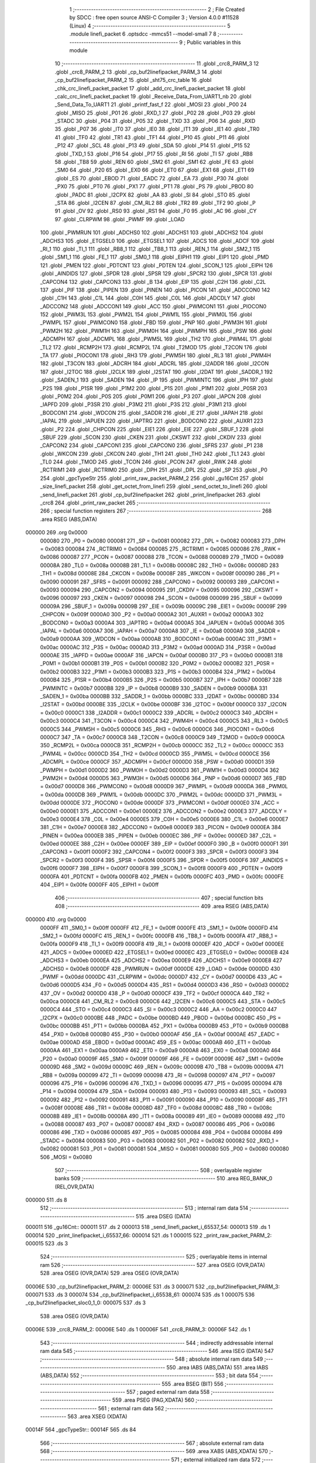                                       1 ;--------------------------------------------------------
                                      2 ; File Created by SDCC : free open source ANSI-C Compiler
                                      3 ; Version 4.0.0 #11528 (Linux)
                                      4 ;--------------------------------------------------------
                                      5 	.module linefi_packet
                                      6 	.optsdcc -mmcs51 --model-small
                                      7 	
                                      8 ;--------------------------------------------------------
                                      9 ; Public variables in this module
                                     10 ;--------------------------------------------------------
                                     11 	.globl _crc8_PARM_3
                                     12 	.globl _crc8_PARM_2
                                     13 	.globl _cp_buf2linefipacket_PARM_3
                                     14 	.globl _cp_buf2linefipacket_PARM_2
                                     15 	.globl _sht75_crc_table
                                     16 	.globl _chk_crc_linefi_packet_packet
                                     17 	.globl _add_crc_linefi_packet_packet
                                     18 	.globl _calc_crc_linefi_packet_packet
                                     19 	.globl _Receive_Data_From_UART1_nb
                                     20 	.globl _Send_Data_To_UART1
                                     21 	.globl _printf_fast_f
                                     22 	.globl _MOSI
                                     23 	.globl _P00
                                     24 	.globl _MISO
                                     25 	.globl _P01
                                     26 	.globl _RXD_1
                                     27 	.globl _P02
                                     28 	.globl _P03
                                     29 	.globl _STADC
                                     30 	.globl _P04
                                     31 	.globl _P05
                                     32 	.globl _TXD
                                     33 	.globl _P06
                                     34 	.globl _RXD
                                     35 	.globl _P07
                                     36 	.globl _IT0
                                     37 	.globl _IE0
                                     38 	.globl _IT1
                                     39 	.globl _IE1
                                     40 	.globl _TR0
                                     41 	.globl _TF0
                                     42 	.globl _TR1
                                     43 	.globl _TF1
                                     44 	.globl _P10
                                     45 	.globl _P11
                                     46 	.globl _P12
                                     47 	.globl _SCL
                                     48 	.globl _P13
                                     49 	.globl _SDA
                                     50 	.globl _P14
                                     51 	.globl _P15
                                     52 	.globl _TXD_1
                                     53 	.globl _P16
                                     54 	.globl _P17
                                     55 	.globl _RI
                                     56 	.globl _TI
                                     57 	.globl _RB8
                                     58 	.globl _TB8
                                     59 	.globl _REN
                                     60 	.globl _SM2
                                     61 	.globl _SM1
                                     62 	.globl _FE
                                     63 	.globl _SM0
                                     64 	.globl _P20
                                     65 	.globl _EX0
                                     66 	.globl _ET0
                                     67 	.globl _EX1
                                     68 	.globl _ET1
                                     69 	.globl _ES
                                     70 	.globl _EBOD
                                     71 	.globl _EADC
                                     72 	.globl _EA
                                     73 	.globl _P30
                                     74 	.globl _PX0
                                     75 	.globl _PT0
                                     76 	.globl _PX1
                                     77 	.globl _PT1
                                     78 	.globl _PS
                                     79 	.globl _PBOD
                                     80 	.globl _PADC
                                     81 	.globl _I2CPX
                                     82 	.globl _AA
                                     83 	.globl _SI
                                     84 	.globl _STO
                                     85 	.globl _STA
                                     86 	.globl _I2CEN
                                     87 	.globl _CM_RL2
                                     88 	.globl _TR2
                                     89 	.globl _TF2
                                     90 	.globl _P
                                     91 	.globl _OV
                                     92 	.globl _RS0
                                     93 	.globl _RS1
                                     94 	.globl _F0
                                     95 	.globl _AC
                                     96 	.globl _CY
                                     97 	.globl _CLRPWM
                                     98 	.globl _PWMF
                                     99 	.globl _LOAD
                                    100 	.globl _PWMRUN
                                    101 	.globl _ADCHS0
                                    102 	.globl _ADCHS1
                                    103 	.globl _ADCHS2
                                    104 	.globl _ADCHS3
                                    105 	.globl _ETGSEL0
                                    106 	.globl _ETGSEL1
                                    107 	.globl _ADCS
                                    108 	.globl _ADCF
                                    109 	.globl _RI_1
                                    110 	.globl _TI_1
                                    111 	.globl _RB8_1
                                    112 	.globl _TB8_1
                                    113 	.globl _REN_1
                                    114 	.globl _SM2_1
                                    115 	.globl _SM1_1
                                    116 	.globl _FE_1
                                    117 	.globl _SM0_1
                                    118 	.globl _EIPH1
                                    119 	.globl _EIP1
                                    120 	.globl _PMD
                                    121 	.globl _PMEN
                                    122 	.globl _PDTCNT
                                    123 	.globl _PDTEN
                                    124 	.globl _SCON_1
                                    125 	.globl _EIPH
                                    126 	.globl _AINDIDS
                                    127 	.globl _SPDR
                                    128 	.globl _SPSR
                                    129 	.globl _SPCR2
                                    130 	.globl _SPCR
                                    131 	.globl _CAPCON4
                                    132 	.globl _CAPCON3
                                    133 	.globl _B
                                    134 	.globl _EIP
                                    135 	.globl _C2H
                                    136 	.globl _C2L
                                    137 	.globl _PIF
                                    138 	.globl _PIPEN
                                    139 	.globl _PINEN
                                    140 	.globl _PICON
                                    141 	.globl _ADCCON0
                                    142 	.globl _C1H
                                    143 	.globl _C1L
                                    144 	.globl _C0H
                                    145 	.globl _C0L
                                    146 	.globl _ADCDLY
                                    147 	.globl _ADCCON2
                                    148 	.globl _ADCCON1
                                    149 	.globl _ACC
                                    150 	.globl _PWMCON1
                                    151 	.globl _PIOCON0
                                    152 	.globl _PWM3L
                                    153 	.globl _PWM2L
                                    154 	.globl _PWM1L
                                    155 	.globl _PWM0L
                                    156 	.globl _PWMPL
                                    157 	.globl _PWMCON0
                                    158 	.globl _FBD
                                    159 	.globl _PNP
                                    160 	.globl _PWM3H
                                    161 	.globl _PWM2H
                                    162 	.globl _PWM1H
                                    163 	.globl _PWM0H
                                    164 	.globl _PWMPH
                                    165 	.globl _PSW
                                    166 	.globl _ADCMPH
                                    167 	.globl _ADCMPL
                                    168 	.globl _PWM5L
                                    169 	.globl _TH2
                                    170 	.globl _PWM4L
                                    171 	.globl _TL2
                                    172 	.globl _RCMP2H
                                    173 	.globl _RCMP2L
                                    174 	.globl _T2MOD
                                    175 	.globl _T2CON
                                    176 	.globl _TA
                                    177 	.globl _PIOCON1
                                    178 	.globl _RH3
                                    179 	.globl _PWM5H
                                    180 	.globl _RL3
                                    181 	.globl _PWM4H
                                    182 	.globl _T3CON
                                    183 	.globl _ADCRH
                                    184 	.globl _ADCRL
                                    185 	.globl _I2ADDR
                                    186 	.globl _I2CON
                                    187 	.globl _I2TOC
                                    188 	.globl _I2CLK
                                    189 	.globl _I2STAT
                                    190 	.globl _I2DAT
                                    191 	.globl _SADDR_1
                                    192 	.globl _SADEN_1
                                    193 	.globl _SADEN
                                    194 	.globl _IP
                                    195 	.globl _PWMINTC
                                    196 	.globl _IPH
                                    197 	.globl _P2S
                                    198 	.globl _P1SR
                                    199 	.globl _P1M2
                                    200 	.globl _P1S
                                    201 	.globl _P1M1
                                    202 	.globl _P0SR
                                    203 	.globl _P0M2
                                    204 	.globl _P0S
                                    205 	.globl _P0M1
                                    206 	.globl _P3
                                    207 	.globl _IAPCN
                                    208 	.globl _IAPFD
                                    209 	.globl _P3SR
                                    210 	.globl _P3M2
                                    211 	.globl _P3S
                                    212 	.globl _P3M1
                                    213 	.globl _BODCON1
                                    214 	.globl _WDCON
                                    215 	.globl _SADDR
                                    216 	.globl _IE
                                    217 	.globl _IAPAH
                                    218 	.globl _IAPAL
                                    219 	.globl _IAPUEN
                                    220 	.globl _IAPTRG
                                    221 	.globl _BODCON0
                                    222 	.globl _AUXR1
                                    223 	.globl _P2
                                    224 	.globl _CHPCON
                                    225 	.globl _EIE1
                                    226 	.globl _EIE
                                    227 	.globl _SBUF_1
                                    228 	.globl _SBUF
                                    229 	.globl _SCON
                                    230 	.globl _CKEN
                                    231 	.globl _CKSWT
                                    232 	.globl _CKDIV
                                    233 	.globl _CAPCON2
                                    234 	.globl _CAPCON1
                                    235 	.globl _CAPCON0
                                    236 	.globl _SFRS
                                    237 	.globl _P1
                                    238 	.globl _WKCON
                                    239 	.globl _CKCON
                                    240 	.globl _TH1
                                    241 	.globl _TH0
                                    242 	.globl _TL1
                                    243 	.globl _TL0
                                    244 	.globl _TMOD
                                    245 	.globl _TCON
                                    246 	.globl _PCON
                                    247 	.globl _RWK
                                    248 	.globl _RCTRIM1
                                    249 	.globl _RCTRIM0
                                    250 	.globl _DPH
                                    251 	.globl _DPL
                                    252 	.globl _SP
                                    253 	.globl _P0
                                    254 	.globl _gpcTypeStr
                                    255 	.globl _print_raw_packet_PARM_2
                                    256 	.globl _gu16Cnt
                                    257 	.globl _size_linefi_packet
                                    258 	.globl _get_octet_from_linefi
                                    259 	.globl _send_octet_to_linefi
                                    260 	.globl _send_linefi_packet
                                    261 	.globl _cp_buf2linefipacket
                                    262 	.globl _print_linefipacket
                                    263 	.globl _crc8
                                    264 	.globl _print_raw_packet
                                    265 ;--------------------------------------------------------
                                    266 ; special function registers
                                    267 ;--------------------------------------------------------
                                    268 	.area RSEG    (ABS,DATA)
      000000                        269 	.org 0x0000
                           000080   270 _P0	=	0x0080
                           000081   271 _SP	=	0x0081
                           000082   272 _DPL	=	0x0082
                           000083   273 _DPH	=	0x0083
                           000084   274 _RCTRIM0	=	0x0084
                           000085   275 _RCTRIM1	=	0x0085
                           000086   276 _RWK	=	0x0086
                           000087   277 _PCON	=	0x0087
                           000088   278 _TCON	=	0x0088
                           000089   279 _TMOD	=	0x0089
                           00008A   280 _TL0	=	0x008a
                           00008B   281 _TL1	=	0x008b
                           00008C   282 _TH0	=	0x008c
                           00008D   283 _TH1	=	0x008d
                           00008E   284 _CKCON	=	0x008e
                           00008F   285 _WKCON	=	0x008f
                           000090   286 _P1	=	0x0090
                           000091   287 _SFRS	=	0x0091
                           000092   288 _CAPCON0	=	0x0092
                           000093   289 _CAPCON1	=	0x0093
                           000094   290 _CAPCON2	=	0x0094
                           000095   291 _CKDIV	=	0x0095
                           000096   292 _CKSWT	=	0x0096
                           000097   293 _CKEN	=	0x0097
                           000098   294 _SCON	=	0x0098
                           000099   295 _SBUF	=	0x0099
                           00009A   296 _SBUF_1	=	0x009a
                           00009B   297 _EIE	=	0x009b
                           00009C   298 _EIE1	=	0x009c
                           00009F   299 _CHPCON	=	0x009f
                           0000A0   300 _P2	=	0x00a0
                           0000A2   301 _AUXR1	=	0x00a2
                           0000A3   302 _BODCON0	=	0x00a3
                           0000A4   303 _IAPTRG	=	0x00a4
                           0000A5   304 _IAPUEN	=	0x00a5
                           0000A6   305 _IAPAL	=	0x00a6
                           0000A7   306 _IAPAH	=	0x00a7
                           0000A8   307 _IE	=	0x00a8
                           0000A9   308 _SADDR	=	0x00a9
                           0000AA   309 _WDCON	=	0x00aa
                           0000AB   310 _BODCON1	=	0x00ab
                           0000AC   311 _P3M1	=	0x00ac
                           0000AC   312 _P3S	=	0x00ac
                           0000AD   313 _P3M2	=	0x00ad
                           0000AD   314 _P3SR	=	0x00ad
                           0000AE   315 _IAPFD	=	0x00ae
                           0000AF   316 _IAPCN	=	0x00af
                           0000B0   317 _P3	=	0x00b0
                           0000B1   318 _P0M1	=	0x00b1
                           0000B1   319 _P0S	=	0x00b1
                           0000B2   320 _P0M2	=	0x00b2
                           0000B2   321 _P0SR	=	0x00b2
                           0000B3   322 _P1M1	=	0x00b3
                           0000B3   323 _P1S	=	0x00b3
                           0000B4   324 _P1M2	=	0x00b4
                           0000B4   325 _P1SR	=	0x00b4
                           0000B5   326 _P2S	=	0x00b5
                           0000B7   327 _IPH	=	0x00b7
                           0000B7   328 _PWMINTC	=	0x00b7
                           0000B8   329 _IP	=	0x00b8
                           0000B9   330 _SADEN	=	0x00b9
                           0000BA   331 _SADEN_1	=	0x00ba
                           0000BB   332 _SADDR_1	=	0x00bb
                           0000BC   333 _I2DAT	=	0x00bc
                           0000BD   334 _I2STAT	=	0x00bd
                           0000BE   335 _I2CLK	=	0x00be
                           0000BF   336 _I2TOC	=	0x00bf
                           0000C0   337 _I2CON	=	0x00c0
                           0000C1   338 _I2ADDR	=	0x00c1
                           0000C2   339 _ADCRL	=	0x00c2
                           0000C3   340 _ADCRH	=	0x00c3
                           0000C4   341 _T3CON	=	0x00c4
                           0000C4   342 _PWM4H	=	0x00c4
                           0000C5   343 _RL3	=	0x00c5
                           0000C5   344 _PWM5H	=	0x00c5
                           0000C6   345 _RH3	=	0x00c6
                           0000C6   346 _PIOCON1	=	0x00c6
                           0000C7   347 _TA	=	0x00c7
                           0000C8   348 _T2CON	=	0x00c8
                           0000C9   349 _T2MOD	=	0x00c9
                           0000CA   350 _RCMP2L	=	0x00ca
                           0000CB   351 _RCMP2H	=	0x00cb
                           0000CC   352 _TL2	=	0x00cc
                           0000CC   353 _PWM4L	=	0x00cc
                           0000CD   354 _TH2	=	0x00cd
                           0000CD   355 _PWM5L	=	0x00cd
                           0000CE   356 _ADCMPL	=	0x00ce
                           0000CF   357 _ADCMPH	=	0x00cf
                           0000D0   358 _PSW	=	0x00d0
                           0000D1   359 _PWMPH	=	0x00d1
                           0000D2   360 _PWM0H	=	0x00d2
                           0000D3   361 _PWM1H	=	0x00d3
                           0000D4   362 _PWM2H	=	0x00d4
                           0000D5   363 _PWM3H	=	0x00d5
                           0000D6   364 _PNP	=	0x00d6
                           0000D7   365 _FBD	=	0x00d7
                           0000D8   366 _PWMCON0	=	0x00d8
                           0000D9   367 _PWMPL	=	0x00d9
                           0000DA   368 _PWM0L	=	0x00da
                           0000DB   369 _PWM1L	=	0x00db
                           0000DC   370 _PWM2L	=	0x00dc
                           0000DD   371 _PWM3L	=	0x00dd
                           0000DE   372 _PIOCON0	=	0x00de
                           0000DF   373 _PWMCON1	=	0x00df
                           0000E0   374 _ACC	=	0x00e0
                           0000E1   375 _ADCCON1	=	0x00e1
                           0000E2   376 _ADCCON2	=	0x00e2
                           0000E3   377 _ADCDLY	=	0x00e3
                           0000E4   378 _C0L	=	0x00e4
                           0000E5   379 _C0H	=	0x00e5
                           0000E6   380 _C1L	=	0x00e6
                           0000E7   381 _C1H	=	0x00e7
                           0000E8   382 _ADCCON0	=	0x00e8
                           0000E9   383 _PICON	=	0x00e9
                           0000EA   384 _PINEN	=	0x00ea
                           0000EB   385 _PIPEN	=	0x00eb
                           0000EC   386 _PIF	=	0x00ec
                           0000ED   387 _C2L	=	0x00ed
                           0000EE   388 _C2H	=	0x00ee
                           0000EF   389 _EIP	=	0x00ef
                           0000F0   390 _B	=	0x00f0
                           0000F1   391 _CAPCON3	=	0x00f1
                           0000F2   392 _CAPCON4	=	0x00f2
                           0000F3   393 _SPCR	=	0x00f3
                           0000F3   394 _SPCR2	=	0x00f3
                           0000F4   395 _SPSR	=	0x00f4
                           0000F5   396 _SPDR	=	0x00f5
                           0000F6   397 _AINDIDS	=	0x00f6
                           0000F7   398 _EIPH	=	0x00f7
                           0000F8   399 _SCON_1	=	0x00f8
                           0000F9   400 _PDTEN	=	0x00f9
                           0000FA   401 _PDTCNT	=	0x00fa
                           0000FB   402 _PMEN	=	0x00fb
                           0000FC   403 _PMD	=	0x00fc
                           0000FE   404 _EIP1	=	0x00fe
                           0000FF   405 _EIPH1	=	0x00ff
                                    406 ;--------------------------------------------------------
                                    407 ; special function bits
                                    408 ;--------------------------------------------------------
                                    409 	.area RSEG    (ABS,DATA)
      000000                        410 	.org 0x0000
                           0000FF   411 _SM0_1	=	0x00ff
                           0000FF   412 _FE_1	=	0x00ff
                           0000FE   413 _SM1_1	=	0x00fe
                           0000FD   414 _SM2_1	=	0x00fd
                           0000FC   415 _REN_1	=	0x00fc
                           0000FB   416 _TB8_1	=	0x00fb
                           0000FA   417 _RB8_1	=	0x00fa
                           0000F9   418 _TI_1	=	0x00f9
                           0000F8   419 _RI_1	=	0x00f8
                           0000EF   420 _ADCF	=	0x00ef
                           0000EE   421 _ADCS	=	0x00ee
                           0000ED   422 _ETGSEL1	=	0x00ed
                           0000EC   423 _ETGSEL0	=	0x00ec
                           0000EB   424 _ADCHS3	=	0x00eb
                           0000EA   425 _ADCHS2	=	0x00ea
                           0000E9   426 _ADCHS1	=	0x00e9
                           0000E8   427 _ADCHS0	=	0x00e8
                           0000DF   428 _PWMRUN	=	0x00df
                           0000DE   429 _LOAD	=	0x00de
                           0000DD   430 _PWMF	=	0x00dd
                           0000DC   431 _CLRPWM	=	0x00dc
                           0000D7   432 _CY	=	0x00d7
                           0000D6   433 _AC	=	0x00d6
                           0000D5   434 _F0	=	0x00d5
                           0000D4   435 _RS1	=	0x00d4
                           0000D3   436 _RS0	=	0x00d3
                           0000D2   437 _OV	=	0x00d2
                           0000D0   438 _P	=	0x00d0
                           0000CF   439 _TF2	=	0x00cf
                           0000CA   440 _TR2	=	0x00ca
                           0000C8   441 _CM_RL2	=	0x00c8
                           0000C6   442 _I2CEN	=	0x00c6
                           0000C5   443 _STA	=	0x00c5
                           0000C4   444 _STO	=	0x00c4
                           0000C3   445 _SI	=	0x00c3
                           0000C2   446 _AA	=	0x00c2
                           0000C0   447 _I2CPX	=	0x00c0
                           0000BE   448 _PADC	=	0x00be
                           0000BD   449 _PBOD	=	0x00bd
                           0000BC   450 _PS	=	0x00bc
                           0000BB   451 _PT1	=	0x00bb
                           0000BA   452 _PX1	=	0x00ba
                           0000B9   453 _PT0	=	0x00b9
                           0000B8   454 _PX0	=	0x00b8
                           0000B0   455 _P30	=	0x00b0
                           0000AF   456 _EA	=	0x00af
                           0000AE   457 _EADC	=	0x00ae
                           0000AD   458 _EBOD	=	0x00ad
                           0000AC   459 _ES	=	0x00ac
                           0000AB   460 _ET1	=	0x00ab
                           0000AA   461 _EX1	=	0x00aa
                           0000A9   462 _ET0	=	0x00a9
                           0000A8   463 _EX0	=	0x00a8
                           0000A0   464 _P20	=	0x00a0
                           00009F   465 _SM0	=	0x009f
                           00009F   466 _FE	=	0x009f
                           00009E   467 _SM1	=	0x009e
                           00009D   468 _SM2	=	0x009d
                           00009C   469 _REN	=	0x009c
                           00009B   470 _TB8	=	0x009b
                           00009A   471 _RB8	=	0x009a
                           000099   472 _TI	=	0x0099
                           000098   473 _RI	=	0x0098
                           000097   474 _P17	=	0x0097
                           000096   475 _P16	=	0x0096
                           000096   476 _TXD_1	=	0x0096
                           000095   477 _P15	=	0x0095
                           000094   478 _P14	=	0x0094
                           000094   479 _SDA	=	0x0094
                           000093   480 _P13	=	0x0093
                           000093   481 _SCL	=	0x0093
                           000092   482 _P12	=	0x0092
                           000091   483 _P11	=	0x0091
                           000090   484 _P10	=	0x0090
                           00008F   485 _TF1	=	0x008f
                           00008E   486 _TR1	=	0x008e
                           00008D   487 _TF0	=	0x008d
                           00008C   488 _TR0	=	0x008c
                           00008B   489 _IE1	=	0x008b
                           00008A   490 _IT1	=	0x008a
                           000089   491 _IE0	=	0x0089
                           000088   492 _IT0	=	0x0088
                           000087   493 _P07	=	0x0087
                           000087   494 _RXD	=	0x0087
                           000086   495 _P06	=	0x0086
                           000086   496 _TXD	=	0x0086
                           000085   497 _P05	=	0x0085
                           000084   498 _P04	=	0x0084
                           000084   499 _STADC	=	0x0084
                           000083   500 _P03	=	0x0083
                           000082   501 _P02	=	0x0082
                           000082   502 _RXD_1	=	0x0082
                           000081   503 _P01	=	0x0081
                           000081   504 _MISO	=	0x0081
                           000080   505 _P00	=	0x0080
                           000080   506 _MOSI	=	0x0080
                                    507 ;--------------------------------------------------------
                                    508 ; overlayable register banks
                                    509 ;--------------------------------------------------------
                                    510 	.area REG_BANK_0	(REL,OVR,DATA)
      000000                        511 	.ds 8
                                    512 ;--------------------------------------------------------
                                    513 ; internal ram data
                                    514 ;--------------------------------------------------------
                                    515 	.area DSEG    (DATA)
      000011                        516 _gu16Cnt::
      000011                        517 	.ds 2
      000013                        518 _send_linefi_packet_i_65537_54:
      000013                        519 	.ds 1
      000014                        520 _print_linefipacket_i_65537_66:
      000014                        521 	.ds 1
      000015                        522 _print_raw_packet_PARM_2:
      000015                        523 	.ds 3
                                    524 ;--------------------------------------------------------
                                    525 ; overlayable items in internal ram 
                                    526 ;--------------------------------------------------------
                                    527 	.area	OSEG    (OVR,DATA)
                                    528 	.area	OSEG    (OVR,DATA)
                                    529 	.area	OSEG    (OVR,DATA)
      00006E                        530 _cp_buf2linefipacket_PARM_2:
      00006E                        531 	.ds 3
      000071                        532 _cp_buf2linefipacket_PARM_3:
      000071                        533 	.ds 3
      000074                        534 _cp_buf2linefipacket_i_65538_61:
      000074                        535 	.ds 1
      000075                        536 _cp_buf2linefipacket_sloc0_1_0:
      000075                        537 	.ds 3
                                    538 	.area	OSEG    (OVR,DATA)
      00006E                        539 _crc8_PARM_2:
      00006E                        540 	.ds 1
      00006F                        541 _crc8_PARM_3:
      00006F                        542 	.ds 1
                                    543 ;--------------------------------------------------------
                                    544 ; indirectly addressable internal ram data
                                    545 ;--------------------------------------------------------
                                    546 	.area ISEG    (DATA)
                                    547 ;--------------------------------------------------------
                                    548 ; absolute internal ram data
                                    549 ;--------------------------------------------------------
                                    550 	.area IABS    (ABS,DATA)
                                    551 	.area IABS    (ABS,DATA)
                                    552 ;--------------------------------------------------------
                                    553 ; bit data
                                    554 ;--------------------------------------------------------
                                    555 	.area BSEG    (BIT)
                                    556 ;--------------------------------------------------------
                                    557 ; paged external ram data
                                    558 ;--------------------------------------------------------
                                    559 	.area PSEG    (PAG,XDATA)
                                    560 ;--------------------------------------------------------
                                    561 ; external ram data
                                    562 ;--------------------------------------------------------
                                    563 	.area XSEG    (XDATA)
      00014F                        564 _gpcTypeStr::
      00014F                        565 	.ds 84
                                    566 ;--------------------------------------------------------
                                    567 ; absolute external ram data
                                    568 ;--------------------------------------------------------
                                    569 	.area XABS    (ABS,XDATA)
                                    570 ;--------------------------------------------------------
                                    571 ; external initialized ram data
                                    572 ;--------------------------------------------------------
                                    573 	.area HOME    (CODE)
                                    574 	.area GSINIT0 (CODE)
                                    575 	.area GSINIT1 (CODE)
                                    576 	.area GSINIT2 (CODE)
                                    577 	.area GSINIT3 (CODE)
                                    578 	.area GSINIT4 (CODE)
                                    579 	.area GSINIT5 (CODE)
                                    580 	.area GSINIT  (CODE)
                                    581 	.area GSFINAL (CODE)
                                    582 	.area CSEG    (CODE)
                                    583 ;--------------------------------------------------------
                                    584 ; global & static initialisations
                                    585 ;--------------------------------------------------------
                                    586 	.area HOME    (CODE)
                                    587 	.area GSINIT  (CODE)
                                    588 	.area GSFINAL (CODE)
                                    589 	.area GSINIT  (CODE)
                                    590 ;	../lib/linefi_packet.c:15: uint16 gu16Cnt = 0;
      0002A8 E4               [12]  591 	clr	a
      0002A9 F5 11            [12]  592 	mov	_gu16Cnt,a
      0002AB F5 12            [12]  593 	mov	(_gu16Cnt + 1),a
                                    594 ;	../lib/linefi_packet.c:17: const char * __xdata gpcTypeStr[] = {
      0002AD 90 01 4F         [24]  595 	mov	dptr,#_gpcTypeStr
      0002B0 74 64            [12]  596 	mov	a,#___str_14
      0002B2 F0               [24]  597 	movx	@dptr,a
      0002B3 74 3A            [12]  598 	mov	a,#(___str_14 >> 8)
      0002B5 A3               [24]  599 	inc	dptr
      0002B6 F0               [24]  600 	movx	@dptr,a
      0002B7 74 80            [12]  601 	mov	a,#0x80
      0002B9 A3               [24]  602 	inc	dptr
      0002BA F0               [24]  603 	movx	@dptr,a
      0002BB 90 01 52         [24]  604 	mov	dptr,#(_gpcTypeStr + 0x0003)
      0002BE 74 6F            [12]  605 	mov	a,#___str_15
      0002C0 F0               [24]  606 	movx	@dptr,a
      0002C1 74 3A            [12]  607 	mov	a,#(___str_15 >> 8)
      0002C3 A3               [24]  608 	inc	dptr
      0002C4 F0               [24]  609 	movx	@dptr,a
      0002C5 74 80            [12]  610 	mov	a,#0x80
      0002C7 A3               [24]  611 	inc	dptr
      0002C8 F0               [24]  612 	movx	@dptr,a
      0002C9 90 01 55         [24]  613 	mov	dptr,#(_gpcTypeStr + 0x0006)
      0002CC 74 7A            [12]  614 	mov	a,#___str_16
      0002CE F0               [24]  615 	movx	@dptr,a
      0002CF 74 3A            [12]  616 	mov	a,#(___str_16 >> 8)
      0002D1 A3               [24]  617 	inc	dptr
      0002D2 F0               [24]  618 	movx	@dptr,a
      0002D3 74 80            [12]  619 	mov	a,#0x80
      0002D5 A3               [24]  620 	inc	dptr
      0002D6 F0               [24]  621 	movx	@dptr,a
      0002D7 90 01 58         [24]  622 	mov	dptr,#(_gpcTypeStr + 0x0009)
      0002DA 74 85            [12]  623 	mov	a,#___str_17
      0002DC F0               [24]  624 	movx	@dptr,a
      0002DD 74 3A            [12]  625 	mov	a,#(___str_17 >> 8)
      0002DF A3               [24]  626 	inc	dptr
      0002E0 F0               [24]  627 	movx	@dptr,a
      0002E1 74 80            [12]  628 	mov	a,#0x80
      0002E3 A3               [24]  629 	inc	dptr
      0002E4 F0               [24]  630 	movx	@dptr,a
      0002E5 90 01 5B         [24]  631 	mov	dptr,#(_gpcTypeStr + 0x000c)
      0002E8 74 92            [12]  632 	mov	a,#___str_18
      0002EA F0               [24]  633 	movx	@dptr,a
      0002EB 74 3A            [12]  634 	mov	a,#(___str_18 >> 8)
      0002ED A3               [24]  635 	inc	dptr
      0002EE F0               [24]  636 	movx	@dptr,a
      0002EF 74 80            [12]  637 	mov	a,#0x80
      0002F1 A3               [24]  638 	inc	dptr
      0002F2 F0               [24]  639 	movx	@dptr,a
      0002F3 90 01 5E         [24]  640 	mov	dptr,#(_gpcTypeStr + 0x000f)
      0002F6 74 9E            [12]  641 	mov	a,#___str_19
      0002F8 F0               [24]  642 	movx	@dptr,a
      0002F9 74 3A            [12]  643 	mov	a,#(___str_19 >> 8)
      0002FB A3               [24]  644 	inc	dptr
      0002FC F0               [24]  645 	movx	@dptr,a
      0002FD 74 80            [12]  646 	mov	a,#0x80
      0002FF A3               [24]  647 	inc	dptr
      000300 F0               [24]  648 	movx	@dptr,a
      000301 90 01 61         [24]  649 	mov	dptr,#(_gpcTypeStr + 0x0012)
      000304 74 AD            [12]  650 	mov	a,#___str_20
      000306 F0               [24]  651 	movx	@dptr,a
      000307 74 3A            [12]  652 	mov	a,#(___str_20 >> 8)
      000309 A3               [24]  653 	inc	dptr
      00030A F0               [24]  654 	movx	@dptr,a
      00030B 74 80            [12]  655 	mov	a,#0x80
      00030D A3               [24]  656 	inc	dptr
      00030E F0               [24]  657 	movx	@dptr,a
      00030F 90 01 64         [24]  658 	mov	dptr,#(_gpcTypeStr + 0x0015)
      000312 74 BB            [12]  659 	mov	a,#___str_21
      000314 F0               [24]  660 	movx	@dptr,a
      000315 74 3A            [12]  661 	mov	a,#(___str_21 >> 8)
      000317 A3               [24]  662 	inc	dptr
      000318 F0               [24]  663 	movx	@dptr,a
      000319 74 80            [12]  664 	mov	a,#0x80
      00031B A3               [24]  665 	inc	dptr
      00031C F0               [24]  666 	movx	@dptr,a
      00031D 90 01 67         [24]  667 	mov	dptr,#(_gpcTypeStr + 0x0018)
      000320 74 BB            [12]  668 	mov	a,#___str_21
      000322 F0               [24]  669 	movx	@dptr,a
      000323 74 3A            [12]  670 	mov	a,#(___str_21 >> 8)
      000325 A3               [24]  671 	inc	dptr
      000326 F0               [24]  672 	movx	@dptr,a
      000327 74 80            [12]  673 	mov	a,#0x80
      000329 A3               [24]  674 	inc	dptr
      00032A F0               [24]  675 	movx	@dptr,a
      00032B 90 01 6A         [24]  676 	mov	dptr,#(_gpcTypeStr + 0x001b)
      00032E 74 BB            [12]  677 	mov	a,#___str_21
      000330 F0               [24]  678 	movx	@dptr,a
      000331 74 3A            [12]  679 	mov	a,#(___str_21 >> 8)
      000333 A3               [24]  680 	inc	dptr
      000334 F0               [24]  681 	movx	@dptr,a
      000335 74 80            [12]  682 	mov	a,#0x80
      000337 A3               [24]  683 	inc	dptr
      000338 F0               [24]  684 	movx	@dptr,a
      000339 90 01 6D         [24]  685 	mov	dptr,#(_gpcTypeStr + 0x001e)
      00033C 74 BB            [12]  686 	mov	a,#___str_21
      00033E F0               [24]  687 	movx	@dptr,a
      00033F 74 3A            [12]  688 	mov	a,#(___str_21 >> 8)
      000341 A3               [24]  689 	inc	dptr
      000342 F0               [24]  690 	movx	@dptr,a
      000343 74 80            [12]  691 	mov	a,#0x80
      000345 A3               [24]  692 	inc	dptr
      000346 F0               [24]  693 	movx	@dptr,a
      000347 90 01 70         [24]  694 	mov	dptr,#(_gpcTypeStr + 0x0021)
      00034A 74 BB            [12]  695 	mov	a,#___str_21
      00034C F0               [24]  696 	movx	@dptr,a
      00034D 74 3A            [12]  697 	mov	a,#(___str_21 >> 8)
      00034F A3               [24]  698 	inc	dptr
      000350 F0               [24]  699 	movx	@dptr,a
      000351 74 80            [12]  700 	mov	a,#0x80
      000353 A3               [24]  701 	inc	dptr
      000354 F0               [24]  702 	movx	@dptr,a
      000355 90 01 73         [24]  703 	mov	dptr,#(_gpcTypeStr + 0x0024)
      000358 74 BB            [12]  704 	mov	a,#___str_21
      00035A F0               [24]  705 	movx	@dptr,a
      00035B 74 3A            [12]  706 	mov	a,#(___str_21 >> 8)
      00035D A3               [24]  707 	inc	dptr
      00035E F0               [24]  708 	movx	@dptr,a
      00035F 74 80            [12]  709 	mov	a,#0x80
      000361 A3               [24]  710 	inc	dptr
      000362 F0               [24]  711 	movx	@dptr,a
      000363 90 01 76         [24]  712 	mov	dptr,#(_gpcTypeStr + 0x0027)
      000366 74 BB            [12]  713 	mov	a,#___str_21
      000368 F0               [24]  714 	movx	@dptr,a
      000369 74 3A            [12]  715 	mov	a,#(___str_21 >> 8)
      00036B A3               [24]  716 	inc	dptr
      00036C F0               [24]  717 	movx	@dptr,a
      00036D 74 80            [12]  718 	mov	a,#0x80
      00036F A3               [24]  719 	inc	dptr
      000370 F0               [24]  720 	movx	@dptr,a
      000371 90 01 79         [24]  721 	mov	dptr,#(_gpcTypeStr + 0x002a)
      000374 74 BB            [12]  722 	mov	a,#___str_21
      000376 F0               [24]  723 	movx	@dptr,a
      000377 74 3A            [12]  724 	mov	a,#(___str_21 >> 8)
      000379 A3               [24]  725 	inc	dptr
      00037A F0               [24]  726 	movx	@dptr,a
      00037B 74 80            [12]  727 	mov	a,#0x80
      00037D A3               [24]  728 	inc	dptr
      00037E F0               [24]  729 	movx	@dptr,a
      00037F 90 01 7C         [24]  730 	mov	dptr,#(_gpcTypeStr + 0x002d)
      000382 74 BB            [12]  731 	mov	a,#___str_21
      000384 F0               [24]  732 	movx	@dptr,a
      000385 74 3A            [12]  733 	mov	a,#(___str_21 >> 8)
      000387 A3               [24]  734 	inc	dptr
      000388 F0               [24]  735 	movx	@dptr,a
      000389 74 80            [12]  736 	mov	a,#0x80
      00038B A3               [24]  737 	inc	dptr
      00038C F0               [24]  738 	movx	@dptr,a
      00038D 90 01 7F         [24]  739 	mov	dptr,#(_gpcTypeStr + 0x0030)
      000390 74 BB            [12]  740 	mov	a,#___str_21
      000392 F0               [24]  741 	movx	@dptr,a
      000393 74 3A            [12]  742 	mov	a,#(___str_21 >> 8)
      000395 A3               [24]  743 	inc	dptr
      000396 F0               [24]  744 	movx	@dptr,a
      000397 74 80            [12]  745 	mov	a,#0x80
      000399 A3               [24]  746 	inc	dptr
      00039A F0               [24]  747 	movx	@dptr,a
      00039B 90 01 82         [24]  748 	mov	dptr,#(_gpcTypeStr + 0x0033)
      00039E 74 BB            [12]  749 	mov	a,#___str_21
      0003A0 F0               [24]  750 	movx	@dptr,a
      0003A1 74 3A            [12]  751 	mov	a,#(___str_21 >> 8)
      0003A3 A3               [24]  752 	inc	dptr
      0003A4 F0               [24]  753 	movx	@dptr,a
      0003A5 74 80            [12]  754 	mov	a,#0x80
      0003A7 A3               [24]  755 	inc	dptr
      0003A8 F0               [24]  756 	movx	@dptr,a
      0003A9 90 01 85         [24]  757 	mov	dptr,#(_gpcTypeStr + 0x0036)
      0003AC 74 BB            [12]  758 	mov	a,#___str_21
      0003AE F0               [24]  759 	movx	@dptr,a
      0003AF 74 3A            [12]  760 	mov	a,#(___str_21 >> 8)
      0003B1 A3               [24]  761 	inc	dptr
      0003B2 F0               [24]  762 	movx	@dptr,a
      0003B3 74 80            [12]  763 	mov	a,#0x80
      0003B5 A3               [24]  764 	inc	dptr
      0003B6 F0               [24]  765 	movx	@dptr,a
      0003B7 90 01 88         [24]  766 	mov	dptr,#(_gpcTypeStr + 0x0039)
      0003BA 74 BB            [12]  767 	mov	a,#___str_21
      0003BC F0               [24]  768 	movx	@dptr,a
      0003BD 74 3A            [12]  769 	mov	a,#(___str_21 >> 8)
      0003BF A3               [24]  770 	inc	dptr
      0003C0 F0               [24]  771 	movx	@dptr,a
      0003C1 74 80            [12]  772 	mov	a,#0x80
      0003C3 A3               [24]  773 	inc	dptr
      0003C4 F0               [24]  774 	movx	@dptr,a
      0003C5 90 01 8B         [24]  775 	mov	dptr,#(_gpcTypeStr + 0x003c)
      0003C8 74 BB            [12]  776 	mov	a,#___str_21
      0003CA F0               [24]  777 	movx	@dptr,a
      0003CB 74 3A            [12]  778 	mov	a,#(___str_21 >> 8)
      0003CD A3               [24]  779 	inc	dptr
      0003CE F0               [24]  780 	movx	@dptr,a
      0003CF 74 80            [12]  781 	mov	a,#0x80
      0003D1 A3               [24]  782 	inc	dptr
      0003D2 F0               [24]  783 	movx	@dptr,a
      0003D3 90 01 8E         [24]  784 	mov	dptr,#(_gpcTypeStr + 0x003f)
      0003D6 74 BB            [12]  785 	mov	a,#___str_21
      0003D8 F0               [24]  786 	movx	@dptr,a
      0003D9 74 3A            [12]  787 	mov	a,#(___str_21 >> 8)
      0003DB A3               [24]  788 	inc	dptr
      0003DC F0               [24]  789 	movx	@dptr,a
      0003DD 74 80            [12]  790 	mov	a,#0x80
      0003DF A3               [24]  791 	inc	dptr
      0003E0 F0               [24]  792 	movx	@dptr,a
      0003E1 90 01 91         [24]  793 	mov	dptr,#(_gpcTypeStr + 0x0042)
      0003E4 74 BB            [12]  794 	mov	a,#___str_21
      0003E6 F0               [24]  795 	movx	@dptr,a
      0003E7 74 3A            [12]  796 	mov	a,#(___str_21 >> 8)
      0003E9 A3               [24]  797 	inc	dptr
      0003EA F0               [24]  798 	movx	@dptr,a
      0003EB 74 80            [12]  799 	mov	a,#0x80
      0003ED A3               [24]  800 	inc	dptr
      0003EE F0               [24]  801 	movx	@dptr,a
      0003EF 90 01 94         [24]  802 	mov	dptr,#(_gpcTypeStr + 0x0045)
      0003F2 74 BB            [12]  803 	mov	a,#___str_21
      0003F4 F0               [24]  804 	movx	@dptr,a
      0003F5 74 3A            [12]  805 	mov	a,#(___str_21 >> 8)
      0003F7 A3               [24]  806 	inc	dptr
      0003F8 F0               [24]  807 	movx	@dptr,a
      0003F9 74 80            [12]  808 	mov	a,#0x80
      0003FB A3               [24]  809 	inc	dptr
      0003FC F0               [24]  810 	movx	@dptr,a
      0003FD 90 01 97         [24]  811 	mov	dptr,#(_gpcTypeStr + 0x0048)
      000400 74 BB            [12]  812 	mov	a,#___str_21
      000402 F0               [24]  813 	movx	@dptr,a
      000403 74 3A            [12]  814 	mov	a,#(___str_21 >> 8)
      000405 A3               [24]  815 	inc	dptr
      000406 F0               [24]  816 	movx	@dptr,a
      000407 74 80            [12]  817 	mov	a,#0x80
      000409 A3               [24]  818 	inc	dptr
      00040A F0               [24]  819 	movx	@dptr,a
      00040B 90 01 9A         [24]  820 	mov	dptr,#(_gpcTypeStr + 0x004b)
      00040E 74 BB            [12]  821 	mov	a,#___str_21
      000410 F0               [24]  822 	movx	@dptr,a
      000411 74 3A            [12]  823 	mov	a,#(___str_21 >> 8)
      000413 A3               [24]  824 	inc	dptr
      000414 F0               [24]  825 	movx	@dptr,a
      000415 74 80            [12]  826 	mov	a,#0x80
      000417 A3               [24]  827 	inc	dptr
      000418 F0               [24]  828 	movx	@dptr,a
      000419 90 01 9D         [24]  829 	mov	dptr,#(_gpcTypeStr + 0x004e)
      00041C 74 BB            [12]  830 	mov	a,#___str_21
      00041E F0               [24]  831 	movx	@dptr,a
      00041F 74 3A            [12]  832 	mov	a,#(___str_21 >> 8)
      000421 A3               [24]  833 	inc	dptr
      000422 F0               [24]  834 	movx	@dptr,a
      000423 74 80            [12]  835 	mov	a,#0x80
      000425 A3               [24]  836 	inc	dptr
      000426 F0               [24]  837 	movx	@dptr,a
      000427 90 01 A0         [24]  838 	mov	dptr,#(_gpcTypeStr + 0x0051)
      00042A 74 BB            [12]  839 	mov	a,#___str_21
      00042C F0               [24]  840 	movx	@dptr,a
      00042D 74 3A            [12]  841 	mov	a,#(___str_21 >> 8)
      00042F A3               [24]  842 	inc	dptr
      000430 F0               [24]  843 	movx	@dptr,a
      000431 74 80            [12]  844 	mov	a,#0x80
      000433 A3               [24]  845 	inc	dptr
      000434 F0               [24]  846 	movx	@dptr,a
                                    847 ;--------------------------------------------------------
                                    848 ; Home
                                    849 ;--------------------------------------------------------
                                    850 	.area HOME    (CODE)
                                    851 	.area HOME    (CODE)
                                    852 ;--------------------------------------------------------
                                    853 ; code
                                    854 ;--------------------------------------------------------
                                    855 	.area CSEG    (CODE)
                                    856 ;------------------------------------------------------------
                                    857 ;Allocation info for local variables in function 'size_linefi_packet'
                                    858 ;------------------------------------------------------------
                                    859 ;apstLineFiPkt             Allocated to registers r5 r6 r7 
                                    860 ;------------------------------------------------------------
                                    861 ;	../lib/linefi_packet.c:48: uint8 size_linefi_packet(linefi_packet_t * apstLineFiPkt)
                                    862 ;	-----------------------------------------
                                    863 ;	 function size_linefi_packet
                                    864 ;	-----------------------------------------
      001D07                        865 _size_linefi_packet:
                           000007   866 	ar7 = 0x07
                           000006   867 	ar6 = 0x06
                           000005   868 	ar5 = 0x05
                           000004   869 	ar4 = 0x04
                           000003   870 	ar3 = 0x03
                           000002   871 	ar2 = 0x02
                           000001   872 	ar1 = 0x01
                           000000   873 	ar0 = 0x00
      001D07 AD 82            [24]  874 	mov	r5,dpl
      001D09 AE 83            [24]  875 	mov	r6,dph
      001D0B AF F0            [24]  876 	mov	r7,b
                                    877 ;	../lib/linefi_packet.c:50: return apstLineFiPkt->u8Size + sizeof(linefi_packet_t) - sizeof(uint8 *);
      001D0D 74 03            [12]  878 	mov	a,#0x03
      001D0F 2D               [12]  879 	add	a,r5
      001D10 FD               [12]  880 	mov	r5,a
      001D11 E4               [12]  881 	clr	a
      001D12 3E               [12]  882 	addc	a,r6
      001D13 FE               [12]  883 	mov	r6,a
      001D14 8D 82            [24]  884 	mov	dpl,r5
      001D16 8E 83            [24]  885 	mov	dph,r6
      001D18 8F F0            [24]  886 	mov	b,r7
      001D1A 12 34 A0         [24]  887 	lcall	__gptrget
      001D1D 24 05            [12]  888 	add	a,#0x05
      001D1F F5 82            [12]  889 	mov	dpl,a
                                    890 ;	../lib/linefi_packet.c:51: }
      001D21 22               [24]  891 	ret
                                    892 ;------------------------------------------------------------
                                    893 ;Allocation info for local variables in function 'calc_crc_linefi_packet_packet'
                                    894 ;------------------------------------------------------------
                                    895 ;apstLineFiPkt             Allocated to registers r5 r6 r7 
                                    896 ;u8CRC                     Allocated to registers 
                                    897 ;------------------------------------------------------------
                                    898 ;	../lib/linefi_packet.c:53: uint8 calc_crc_linefi_packet_packet(linefi_packet_t * apstLineFiPkt)
                                    899 ;	-----------------------------------------
                                    900 ;	 function calc_crc_linefi_packet_packet
                                    901 ;	-----------------------------------------
      001D22                        902 _calc_crc_linefi_packet_packet:
      001D22 AD 82            [24]  903 	mov	r5,dpl
      001D24 AE 83            [24]  904 	mov	r6,dph
      001D26 AF F0            [24]  905 	mov	r7,b
                                    906 ;	../lib/linefi_packet.c:55: uint8 u8CRC = crc8((uint8 *)apstLineFiPkt, 4, 0xFF);
      001D28 8D 02            [24]  907 	mov	ar2,r5
      001D2A 8E 03            [24]  908 	mov	ar3,r6
      001D2C 8F 04            [24]  909 	mov	ar4,r7
      001D2E 75 6E 04         [24]  910 	mov	_crc8_PARM_2,#0x04
      001D31 75 6F FF         [24]  911 	mov	_crc8_PARM_3,#0xff
      001D34 8A 82            [24]  912 	mov	dpl,r2
      001D36 8B 83            [24]  913 	mov	dph,r3
      001D38 8C F0            [24]  914 	mov	b,r4
      001D3A C0 07            [24]  915 	push	ar7
      001D3C C0 06            [24]  916 	push	ar6
      001D3E C0 05            [24]  917 	push	ar5
      001D40 12 22 67         [24]  918 	lcall	_crc8
      001D43 85 82 6F         [24]  919 	mov	_crc8_PARM_3,dpl
      001D46 D0 05            [24]  920 	pop	ar5
      001D48 D0 06            [24]  921 	pop	ar6
      001D4A D0 07            [24]  922 	pop	ar7
                                    923 ;	../lib/linefi_packet.c:56: u8CRC = crc8((uint8 *)(apstLineFiPkt->pu8Data), apstLineFiPkt->u8Size, u8CRC);
      001D4C 74 05            [12]  924 	mov	a,#0x05
      001D4E 2D               [12]  925 	add	a,r5
      001D4F FA               [12]  926 	mov	r2,a
      001D50 E4               [12]  927 	clr	a
      001D51 3E               [12]  928 	addc	a,r6
      001D52 FB               [12]  929 	mov	r3,a
      001D53 8F 04            [24]  930 	mov	ar4,r7
      001D55 8A 82            [24]  931 	mov	dpl,r2
      001D57 8B 83            [24]  932 	mov	dph,r3
      001D59 8C F0            [24]  933 	mov	b,r4
      001D5B 12 34 A0         [24]  934 	lcall	__gptrget
      001D5E FA               [12]  935 	mov	r2,a
      001D5F A3               [24]  936 	inc	dptr
      001D60 12 34 A0         [24]  937 	lcall	__gptrget
      001D63 FB               [12]  938 	mov	r3,a
      001D64 A3               [24]  939 	inc	dptr
      001D65 12 34 A0         [24]  940 	lcall	__gptrget
      001D68 FC               [12]  941 	mov	r4,a
      001D69 74 03            [12]  942 	mov	a,#0x03
      001D6B 2D               [12]  943 	add	a,r5
      001D6C FD               [12]  944 	mov	r5,a
      001D6D E4               [12]  945 	clr	a
      001D6E 3E               [12]  946 	addc	a,r6
      001D6F FE               [12]  947 	mov	r6,a
      001D70 8D 82            [24]  948 	mov	dpl,r5
      001D72 8E 83            [24]  949 	mov	dph,r6
      001D74 8F F0            [24]  950 	mov	b,r7
      001D76 12 34 A0         [24]  951 	lcall	__gptrget
      001D79 F5 6E            [12]  952 	mov	_crc8_PARM_2,a
      001D7B 8A 82            [24]  953 	mov	dpl,r2
      001D7D 8B 83            [24]  954 	mov	dph,r3
      001D7F 8C F0            [24]  955 	mov	b,r4
                                    956 ;	../lib/linefi_packet.c:58: return u8CRC;
                                    957 ;	../lib/linefi_packet.c:59: }
      001D81 02 22 67         [24]  958 	ljmp	_crc8
                                    959 ;------------------------------------------------------------
                                    960 ;Allocation info for local variables in function 'add_crc_linefi_packet_packet'
                                    961 ;------------------------------------------------------------
                                    962 ;apstLineFiPkt             Allocated to registers r5 r6 r7 
                                    963 ;u8CRC                     Allocated to registers r4 
                                    964 ;------------------------------------------------------------
                                    965 ;	../lib/linefi_packet.c:61: void add_crc_linefi_packet_packet(linefi_packet_t * apstLineFiPkt)
                                    966 ;	-----------------------------------------
                                    967 ;	 function add_crc_linefi_packet_packet
                                    968 ;	-----------------------------------------
      001D84                        969 _add_crc_linefi_packet_packet:
                                    970 ;	../lib/linefi_packet.c:63: uint8 u8CRC = calc_crc_linefi_packet_packet(apstLineFiPkt);
      001D84 AD 82            [24]  971 	mov	r5,dpl
      001D86 AE 83            [24]  972 	mov	r6,dph
      001D88 AF F0            [24]  973 	mov	r7,b
      001D8A C0 07            [24]  974 	push	ar7
      001D8C C0 06            [24]  975 	push	ar6
      001D8E C0 05            [24]  976 	push	ar5
      001D90 12 1D 22         [24]  977 	lcall	_calc_crc_linefi_packet_packet
      001D93 AC 82            [24]  978 	mov	r4,dpl
      001D95 D0 05            [24]  979 	pop	ar5
      001D97 D0 06            [24]  980 	pop	ar6
      001D99 D0 07            [24]  981 	pop	ar7
                                    982 ;	../lib/linefi_packet.c:64: apstLineFiPkt->u8CRC = u8CRC;
      001D9B 74 04            [12]  983 	mov	a,#0x04
      001D9D 2D               [12]  984 	add	a,r5
      001D9E FD               [12]  985 	mov	r5,a
      001D9F E4               [12]  986 	clr	a
      001DA0 3E               [12]  987 	addc	a,r6
      001DA1 FE               [12]  988 	mov	r6,a
      001DA2 8D 82            [24]  989 	mov	dpl,r5
      001DA4 8E 83            [24]  990 	mov	dph,r6
      001DA6 8F F0            [24]  991 	mov	b,r7
      001DA8 EC               [12]  992 	mov	a,r4
                                    993 ;	../lib/linefi_packet.c:65: }
      001DA9 02 2B 2D         [24]  994 	ljmp	__gptrput
                                    995 ;------------------------------------------------------------
                                    996 ;Allocation info for local variables in function 'chk_crc_linefi_packet_packet'
                                    997 ;------------------------------------------------------------
                                    998 ;apstLineFiPkt             Allocated to registers 
                                    999 ;------------------------------------------------------------
                                   1000 ;	../lib/linefi_packet.c:67: uint8 chk_crc_linefi_packet_packet(linefi_packet_t * apstLineFiPkt)
                                   1001 ;	-----------------------------------------
                                   1002 ;	 function chk_crc_linefi_packet_packet
                                   1003 ;	-----------------------------------------
      001DAC                       1004 _chk_crc_linefi_packet_packet:
                                   1005 ;	../lib/linefi_packet.c:73: return CRC_OK;
      001DAC 75 82 01         [24] 1006 	mov	dpl,#0x01
                                   1007 ;	../lib/linefi_packet.c:75: return CRC_NOT_OK;
                                   1008 ;	../lib/linefi_packet.c:76: }
      001DAF 22               [24] 1009 	ret
                                   1010 ;------------------------------------------------------------
                                   1011 ;Allocation info for local variables in function 'get_octet_from_linefi'
                                   1012 ;------------------------------------------------------------
                                   1013 ;apu8Tmp                   Allocated to registers r5 r6 r7 
                                   1014 ;------------------------------------------------------------
                                   1015 ;	../lib/linefi_packet.c:79: UINT8 get_octet_from_linefi(UINT8 * apu8Tmp)
                                   1016 ;	-----------------------------------------
                                   1017 ;	 function get_octet_from_linefi
                                   1018 ;	-----------------------------------------
      001DB0                       1019 _get_octet_from_linefi:
                                   1020 ;	../lib/linefi_packet.c:81: return Receive_Data_From_UART1_nb(apu8Tmp);
                                   1021 ;	../lib/linefi_packet.c:82: }
      001DB0 02 25 C0         [24] 1022 	ljmp	_Receive_Data_From_UART1_nb
                                   1023 ;------------------------------------------------------------
                                   1024 ;Allocation info for local variables in function 'send_octet_to_linefi'
                                   1025 ;------------------------------------------------------------
                                   1026 ;au8Data                   Allocated to registers 
                                   1027 ;------------------------------------------------------------
                                   1028 ;	../lib/linefi_packet.c:84: void send_octet_to_linefi(UINT8 au8Data)
                                   1029 ;	-----------------------------------------
                                   1030 ;	 function send_octet_to_linefi
                                   1031 ;	-----------------------------------------
      001DB3                       1032 _send_octet_to_linefi:
                                   1033 ;	../lib/linefi_packet.c:86: return Send_Data_To_UART1(au8Data);
                                   1034 ;	../lib/linefi_packet.c:87: }
      001DB3 02 25 DE         [24] 1035 	ljmp	_Send_Data_To_UART1
                                   1036 ;------------------------------------------------------------
                                   1037 ;Allocation info for local variables in function 'send_linefi_packet'
                                   1038 ;------------------------------------------------------------
                                   1039 ;apstLineFiPkt             Allocated to registers r5 r6 r7 
                                   1040 ;pu8Buf                    Allocated to registers r2 r3 r4 
                                   1041 ;i                         Allocated with name '_send_linefi_packet_i_65537_54'
                                   1042 ;------------------------------------------------------------
                                   1043 ;	../lib/linefi_packet.c:89: void send_linefi_packet(linefi_packet_t * apstLineFiPkt)
                                   1044 ;	-----------------------------------------
                                   1045 ;	 function send_linefi_packet
                                   1046 ;	-----------------------------------------
      001DB6                       1047 _send_linefi_packet:
      001DB6 AD 82            [24] 1048 	mov	r5,dpl
      001DB8 AE 83            [24] 1049 	mov	r6,dph
      001DBA AF F0            [24] 1050 	mov	r7,b
                                   1051 ;	../lib/linefi_packet.c:94: uint8 * pu8Buf = (uint8 *) apstLineFiPkt;
      001DBC 8D 02            [24] 1052 	mov	ar2,r5
      001DBE 8E 03            [24] 1053 	mov	ar3,r6
      001DC0 8F 04            [24] 1054 	mov	ar4,r7
                                   1055 ;	../lib/linefi_packet.c:95: send_octet_to_linefi(*pu8Buf++);
      001DC2 8A 82            [24] 1056 	mov	dpl,r2
      001DC4 8B 83            [24] 1057 	mov	dph,r3
      001DC6 8C F0            [24] 1058 	mov	b,r4
      001DC8 12 34 A0         [24] 1059 	lcall	__gptrget
      001DCB F5 82            [12] 1060 	mov	dpl,a
      001DCD 0A               [12] 1061 	inc	r2
      001DCE BA 00 01         [24] 1062 	cjne	r2,#0x00,00118$
      001DD1 0B               [12] 1063 	inc	r3
      001DD2                       1064 00118$:
      001DD2 C0 07            [24] 1065 	push	ar7
      001DD4 C0 06            [24] 1066 	push	ar6
      001DD6 C0 05            [24] 1067 	push	ar5
      001DD8 C0 04            [24] 1068 	push	ar4
      001DDA C0 03            [24] 1069 	push	ar3
      001DDC C0 02            [24] 1070 	push	ar2
      001DDE 12 1D B3         [24] 1071 	lcall	_send_octet_to_linefi
      001DE1 D0 02            [24] 1072 	pop	ar2
      001DE3 D0 03            [24] 1073 	pop	ar3
      001DE5 D0 04            [24] 1074 	pop	ar4
      001DE7 D0 05            [24] 1075 	pop	ar5
      001DE9 D0 06            [24] 1076 	pop	ar6
      001DEB D0 07            [24] 1077 	pop	ar7
                                   1078 ;	../lib/linefi_packet.c:96: send_octet_to_linefi(*pu8Buf++);
      001DED 8A 82            [24] 1079 	mov	dpl,r2
      001DEF 8B 83            [24] 1080 	mov	dph,r3
      001DF1 8C F0            [24] 1081 	mov	b,r4
      001DF3 12 34 A0         [24] 1082 	lcall	__gptrget
      001DF6 F5 82            [12] 1083 	mov	dpl,a
      001DF8 0A               [12] 1084 	inc	r2
      001DF9 BA 00 01         [24] 1085 	cjne	r2,#0x00,00119$
      001DFC 0B               [12] 1086 	inc	r3
      001DFD                       1087 00119$:
      001DFD C0 07            [24] 1088 	push	ar7
      001DFF C0 06            [24] 1089 	push	ar6
      001E01 C0 05            [24] 1090 	push	ar5
      001E03 C0 04            [24] 1091 	push	ar4
      001E05 C0 03            [24] 1092 	push	ar3
      001E07 C0 02            [24] 1093 	push	ar2
      001E09 12 1D B3         [24] 1094 	lcall	_send_octet_to_linefi
      001E0C D0 02            [24] 1095 	pop	ar2
      001E0E D0 03            [24] 1096 	pop	ar3
      001E10 D0 04            [24] 1097 	pop	ar4
      001E12 D0 05            [24] 1098 	pop	ar5
      001E14 D0 06            [24] 1099 	pop	ar6
      001E16 D0 07            [24] 1100 	pop	ar7
                                   1101 ;	../lib/linefi_packet.c:97: send_octet_to_linefi(*pu8Buf++);
      001E18 8A 82            [24] 1102 	mov	dpl,r2
      001E1A 8B 83            [24] 1103 	mov	dph,r3
      001E1C 8C F0            [24] 1104 	mov	b,r4
      001E1E 12 34 A0         [24] 1105 	lcall	__gptrget
      001E21 F9               [12] 1106 	mov	r1,a
      001E22 0A               [12] 1107 	inc	r2
      001E23 BA 00 01         [24] 1108 	cjne	r2,#0x00,00120$
      001E26 0B               [12] 1109 	inc	r3
      001E27                       1110 00120$:
      001E27 89 82            [24] 1111 	mov	dpl,r1
      001E29 C0 07            [24] 1112 	push	ar7
      001E2B C0 06            [24] 1113 	push	ar6
      001E2D C0 05            [24] 1114 	push	ar5
      001E2F C0 04            [24] 1115 	push	ar4
      001E31 C0 03            [24] 1116 	push	ar3
      001E33 C0 02            [24] 1117 	push	ar2
      001E35 12 1D B3         [24] 1118 	lcall	_send_octet_to_linefi
      001E38 D0 02            [24] 1119 	pop	ar2
      001E3A D0 03            [24] 1120 	pop	ar3
      001E3C D0 04            [24] 1121 	pop	ar4
      001E3E D0 05            [24] 1122 	pop	ar5
      001E40 D0 06            [24] 1123 	pop	ar6
      001E42 D0 07            [24] 1124 	pop	ar7
                                   1125 ;	../lib/linefi_packet.c:98: send_octet_to_linefi(*pu8Buf++);
      001E44 8A 82            [24] 1126 	mov	dpl,r2
      001E46 8B 83            [24] 1127 	mov	dph,r3
      001E48 8C F0            [24] 1128 	mov	b,r4
      001E4A 12 34 A0         [24] 1129 	lcall	__gptrget
      001E4D F5 82            [12] 1130 	mov	dpl,a
      001E4F 0A               [12] 1131 	inc	r2
      001E50 BA 00 01         [24] 1132 	cjne	r2,#0x00,00121$
      001E53 0B               [12] 1133 	inc	r3
      001E54                       1134 00121$:
      001E54 C0 07            [24] 1135 	push	ar7
      001E56 C0 06            [24] 1136 	push	ar6
      001E58 C0 05            [24] 1137 	push	ar5
      001E5A C0 04            [24] 1138 	push	ar4
      001E5C C0 03            [24] 1139 	push	ar3
      001E5E C0 02            [24] 1140 	push	ar2
      001E60 12 1D B3         [24] 1141 	lcall	_send_octet_to_linefi
      001E63 D0 02            [24] 1142 	pop	ar2
      001E65 D0 03            [24] 1143 	pop	ar3
      001E67 D0 04            [24] 1144 	pop	ar4
                                   1145 ;	../lib/linefi_packet.c:99: send_octet_to_linefi(*pu8Buf++); //CRC
      001E69 8A 82            [24] 1146 	mov	dpl,r2
      001E6B 8B 83            [24] 1147 	mov	dph,r3
      001E6D 8C F0            [24] 1148 	mov	b,r4
      001E6F 12 34 A0         [24] 1149 	lcall	__gptrget
      001E72 F5 82            [12] 1150 	mov	dpl,a
      001E74 12 1D B3         [24] 1151 	lcall	_send_octet_to_linefi
      001E77 D0 05            [24] 1152 	pop	ar5
      001E79 D0 06            [24] 1153 	pop	ar6
      001E7B D0 07            [24] 1154 	pop	ar7
                                   1155 ;	../lib/linefi_packet.c:102: for (i=0;i<apstLineFiPkt->u8Size;i++) {
      001E7D 74 05            [12] 1156 	mov	a,#0x05
      001E7F 2D               [12] 1157 	add	a,r5
      001E80 FA               [12] 1158 	mov	r2,a
      001E81 E4               [12] 1159 	clr	a
      001E82 3E               [12] 1160 	addc	a,r6
      001E83 FB               [12] 1161 	mov	r3,a
      001E84 8F 04            [24] 1162 	mov	ar4,r7
      001E86 74 03            [12] 1163 	mov	a,#0x03
      001E88 2D               [12] 1164 	add	a,r5
      001E89 FD               [12] 1165 	mov	r5,a
      001E8A E4               [12] 1166 	clr	a
      001E8B 3E               [12] 1167 	addc	a,r6
      001E8C FE               [12] 1168 	mov	r6,a
      001E8D 75 13 00         [24] 1169 	mov	_send_linefi_packet_i_65537_54,#0x00
      001E90                       1170 00103$:
      001E90 8D 82            [24] 1171 	mov	dpl,r5
      001E92 8E 83            [24] 1172 	mov	dph,r6
      001E94 8F F0            [24] 1173 	mov	b,r7
      001E96 12 34 A0         [24] 1174 	lcall	__gptrget
      001E99 F8               [12] 1175 	mov	r0,a
      001E9A C3               [12] 1176 	clr	c
      001E9B E5 13            [12] 1177 	mov	a,_send_linefi_packet_i_65537_54
      001E9D 98               [12] 1178 	subb	a,r0
      001E9E 50 51            [24] 1179 	jnc	00105$
                                   1180 ;	../lib/linefi_packet.c:103: send_octet_to_linefi(*(apstLineFiPkt->pu8Data+i));
      001EA0 C0 05            [24] 1181 	push	ar5
      001EA2 C0 06            [24] 1182 	push	ar6
      001EA4 C0 07            [24] 1183 	push	ar7
      001EA6 8A 82            [24] 1184 	mov	dpl,r2
      001EA8 8B 83            [24] 1185 	mov	dph,r3
      001EAA 8C F0            [24] 1186 	mov	b,r4
      001EAC 12 34 A0         [24] 1187 	lcall	__gptrget
      001EAF F8               [12] 1188 	mov	r0,a
      001EB0 A3               [24] 1189 	inc	dptr
      001EB1 12 34 A0         [24] 1190 	lcall	__gptrget
      001EB4 F9               [12] 1191 	mov	r1,a
      001EB5 A3               [24] 1192 	inc	dptr
      001EB6 12 34 A0         [24] 1193 	lcall	__gptrget
      001EB9 FF               [12] 1194 	mov	r7,a
      001EBA E5 13            [12] 1195 	mov	a,_send_linefi_packet_i_65537_54
      001EBC 28               [12] 1196 	add	a,r0
      001EBD F8               [12] 1197 	mov	r0,a
      001EBE E4               [12] 1198 	clr	a
      001EBF 39               [12] 1199 	addc	a,r1
      001EC0 F9               [12] 1200 	mov	r1,a
      001EC1 88 82            [24] 1201 	mov	dpl,r0
      001EC3 89 83            [24] 1202 	mov	dph,r1
      001EC5 8F F0            [24] 1203 	mov	b,r7
      001EC7 12 34 A0         [24] 1204 	lcall	__gptrget
      001ECA F5 82            [12] 1205 	mov	dpl,a
      001ECC C0 07            [24] 1206 	push	ar7
      001ECE C0 06            [24] 1207 	push	ar6
      001ED0 C0 05            [24] 1208 	push	ar5
      001ED2 C0 04            [24] 1209 	push	ar4
      001ED4 C0 03            [24] 1210 	push	ar3
      001ED6 C0 02            [24] 1211 	push	ar2
      001ED8 12 1D B3         [24] 1212 	lcall	_send_octet_to_linefi
      001EDB D0 02            [24] 1213 	pop	ar2
      001EDD D0 03            [24] 1214 	pop	ar3
      001EDF D0 04            [24] 1215 	pop	ar4
      001EE1 D0 05            [24] 1216 	pop	ar5
      001EE3 D0 06            [24] 1217 	pop	ar6
      001EE5 D0 07            [24] 1218 	pop	ar7
                                   1219 ;	../lib/linefi_packet.c:102: for (i=0;i<apstLineFiPkt->u8Size;i++) {
      001EE7 05 13            [12] 1220 	inc	_send_linefi_packet_i_65537_54
      001EE9 D0 07            [24] 1221 	pop	ar7
      001EEB D0 06            [24] 1222 	pop	ar6
      001EED D0 05            [24] 1223 	pop	ar5
      001EEF 80 9F            [24] 1224 	sjmp	00103$
      001EF1                       1225 00105$:
                                   1226 ;	../lib/linefi_packet.c:105: }
      001EF1 22               [24] 1227 	ret
                                   1228 ;------------------------------------------------------------
                                   1229 ;Allocation info for local variables in function 'cp_buf2linefipacket'
                                   1230 ;------------------------------------------------------------
                                   1231 ;apu8RxBuf                 Allocated with name '_cp_buf2linefipacket_PARM_2'
                                   1232 ;apstLineFiPkt             Allocated with name '_cp_buf2linefipacket_PARM_3'
                                   1233 ;au8Size                   Allocated to registers r7 
                                   1234 ;pu8Buf                    Allocated to registers r5 r6 r7 
                                   1235 ;i                         Allocated with name '_cp_buf2linefipacket_i_65538_61'
                                   1236 ;sloc0                     Allocated with name '_cp_buf2linefipacket_sloc0_1_0'
                                   1237 ;------------------------------------------------------------
                                   1238 ;	../lib/linefi_packet.c:107: uint8 cp_buf2linefipacket(uint8 au8Size, uint8 * apu8RxBuf, linefi_packet_t * apstLineFiPkt)
                                   1239 ;	-----------------------------------------
                                   1240 ;	 function cp_buf2linefipacket
                                   1241 ;	-----------------------------------------
      001EF2                       1242 _cp_buf2linefipacket:
      001EF2 AF 82            [24] 1243 	mov	r7,dpl
                                   1244 ;	../lib/linefi_packet.c:109: if (au8Size < 5) {
      001EF4 BF 05 00         [24] 1245 	cjne	r7,#0x05,00125$
      001EF7                       1246 00125$:
      001EF7 50 04            [24] 1247 	jnc	00102$
                                   1248 ;	../lib/linefi_packet.c:110: return CONV_ERR_TOO_SMALLSIZE;
      001EF9 75 82 03         [24] 1249 	mov	dpl,#0x03
      001EFC 22               [24] 1250 	ret
      001EFD                       1251 00102$:
                                   1252 ;	../lib/linefi_packet.c:113: uint8 * pu8Buf = (uint8 *) apstLineFiPkt;
      001EFD AD 71            [24] 1253 	mov	r5,_cp_buf2linefipacket_PARM_3
      001EFF AE 72            [24] 1254 	mov	r6,(_cp_buf2linefipacket_PARM_3 + 1)
      001F01 AF 73            [24] 1255 	mov	r7,(_cp_buf2linefipacket_PARM_3 + 2)
                                   1256 ;	../lib/linefi_packet.c:114: *pu8Buf++ = *apu8RxBuf++;
      001F03 AA 6E            [24] 1257 	mov	r2,_cp_buf2linefipacket_PARM_2
      001F05 AB 6F            [24] 1258 	mov	r3,(_cp_buf2linefipacket_PARM_2 + 1)
      001F07 AC 70            [24] 1259 	mov	r4,(_cp_buf2linefipacket_PARM_2 + 2)
      001F09 8A 82            [24] 1260 	mov	dpl,r2
      001F0B 8B 83            [24] 1261 	mov	dph,r3
      001F0D 8C F0            [24] 1262 	mov	b,r4
      001F0F 12 34 A0         [24] 1263 	lcall	__gptrget
      001F12 F9               [12] 1264 	mov	r1,a
      001F13 74 01            [12] 1265 	mov	a,#0x01
      001F15 2A               [12] 1266 	add	a,r2
      001F16 F5 6E            [12] 1267 	mov	_cp_buf2linefipacket_PARM_2,a
      001F18 E4               [12] 1268 	clr	a
      001F19 3B               [12] 1269 	addc	a,r3
      001F1A F5 6F            [12] 1270 	mov	(_cp_buf2linefipacket_PARM_2 + 1),a
      001F1C 8C 70            [24] 1271 	mov	(_cp_buf2linefipacket_PARM_2 + 2),r4
      001F1E 8D 82            [24] 1272 	mov	dpl,r5
      001F20 8E 83            [24] 1273 	mov	dph,r6
      001F22 8F F0            [24] 1274 	mov	b,r7
      001F24 E9               [12] 1275 	mov	a,r1
      001F25 12 2B 2D         [24] 1276 	lcall	__gptrput
      001F28 0D               [12] 1277 	inc	r5
      001F29 BD 00 01         [24] 1278 	cjne	r5,#0x00,00127$
      001F2C 0E               [12] 1279 	inc	r6
      001F2D                       1280 00127$:
                                   1281 ;	../lib/linefi_packet.c:115: *pu8Buf++ = *apu8RxBuf++;
      001F2D AA 6E            [24] 1282 	mov	r2,_cp_buf2linefipacket_PARM_2
      001F2F AB 6F            [24] 1283 	mov	r3,(_cp_buf2linefipacket_PARM_2 + 1)
      001F31 AC 70            [24] 1284 	mov	r4,(_cp_buf2linefipacket_PARM_2 + 2)
      001F33 8A 82            [24] 1285 	mov	dpl,r2
      001F35 8B 83            [24] 1286 	mov	dph,r3
      001F37 8C F0            [24] 1287 	mov	b,r4
      001F39 12 34 A0         [24] 1288 	lcall	__gptrget
      001F3C F9               [12] 1289 	mov	r1,a
      001F3D 74 01            [12] 1290 	mov	a,#0x01
      001F3F 2A               [12] 1291 	add	a,r2
      001F40 F5 6E            [12] 1292 	mov	_cp_buf2linefipacket_PARM_2,a
      001F42 E4               [12] 1293 	clr	a
      001F43 3B               [12] 1294 	addc	a,r3
      001F44 F5 6F            [12] 1295 	mov	(_cp_buf2linefipacket_PARM_2 + 1),a
      001F46 8C 70            [24] 1296 	mov	(_cp_buf2linefipacket_PARM_2 + 2),r4
      001F48 8D 82            [24] 1297 	mov	dpl,r5
      001F4A 8E 83            [24] 1298 	mov	dph,r6
      001F4C 8F F0            [24] 1299 	mov	b,r7
      001F4E E9               [12] 1300 	mov	a,r1
      001F4F 12 2B 2D         [24] 1301 	lcall	__gptrput
      001F52 0D               [12] 1302 	inc	r5
      001F53 BD 00 01         [24] 1303 	cjne	r5,#0x00,00128$
      001F56 0E               [12] 1304 	inc	r6
      001F57                       1305 00128$:
                                   1306 ;	../lib/linefi_packet.c:116: *pu8Buf++ = *apu8RxBuf++;
      001F57 AA 6E            [24] 1307 	mov	r2,_cp_buf2linefipacket_PARM_2
      001F59 AB 6F            [24] 1308 	mov	r3,(_cp_buf2linefipacket_PARM_2 + 1)
      001F5B AC 70            [24] 1309 	mov	r4,(_cp_buf2linefipacket_PARM_2 + 2)
      001F5D 8A 82            [24] 1310 	mov	dpl,r2
      001F5F 8B 83            [24] 1311 	mov	dph,r3
      001F61 8C F0            [24] 1312 	mov	b,r4
      001F63 12 34 A0         [24] 1313 	lcall	__gptrget
      001F66 F9               [12] 1314 	mov	r1,a
      001F67 74 01            [12] 1315 	mov	a,#0x01
      001F69 2A               [12] 1316 	add	a,r2
      001F6A F5 6E            [12] 1317 	mov	_cp_buf2linefipacket_PARM_2,a
      001F6C E4               [12] 1318 	clr	a
      001F6D 3B               [12] 1319 	addc	a,r3
      001F6E F5 6F            [12] 1320 	mov	(_cp_buf2linefipacket_PARM_2 + 1),a
      001F70 8C 70            [24] 1321 	mov	(_cp_buf2linefipacket_PARM_2 + 2),r4
      001F72 8D 82            [24] 1322 	mov	dpl,r5
      001F74 8E 83            [24] 1323 	mov	dph,r6
      001F76 8F F0            [24] 1324 	mov	b,r7
      001F78 E9               [12] 1325 	mov	a,r1
      001F79 12 2B 2D         [24] 1326 	lcall	__gptrput
      001F7C 0D               [12] 1327 	inc	r5
      001F7D BD 00 01         [24] 1328 	cjne	r5,#0x00,00129$
      001F80 0E               [12] 1329 	inc	r6
      001F81                       1330 00129$:
                                   1331 ;	../lib/linefi_packet.c:117: *pu8Buf++ = *apu8RxBuf++;
      001F81 AA 6E            [24] 1332 	mov	r2,_cp_buf2linefipacket_PARM_2
      001F83 AB 6F            [24] 1333 	mov	r3,(_cp_buf2linefipacket_PARM_2 + 1)
      001F85 AC 70            [24] 1334 	mov	r4,(_cp_buf2linefipacket_PARM_2 + 2)
      001F87 8A 82            [24] 1335 	mov	dpl,r2
      001F89 8B 83            [24] 1336 	mov	dph,r3
      001F8B 8C F0            [24] 1337 	mov	b,r4
      001F8D 12 34 A0         [24] 1338 	lcall	__gptrget
      001F90 F9               [12] 1339 	mov	r1,a
      001F91 74 01            [12] 1340 	mov	a,#0x01
      001F93 2A               [12] 1341 	add	a,r2
      001F94 F5 6E            [12] 1342 	mov	_cp_buf2linefipacket_PARM_2,a
      001F96 E4               [12] 1343 	clr	a
      001F97 3B               [12] 1344 	addc	a,r3
      001F98 F5 6F            [12] 1345 	mov	(_cp_buf2linefipacket_PARM_2 + 1),a
      001F9A 8C 70            [24] 1346 	mov	(_cp_buf2linefipacket_PARM_2 + 2),r4
      001F9C 8D 82            [24] 1347 	mov	dpl,r5
      001F9E 8E 83            [24] 1348 	mov	dph,r6
      001FA0 8F F0            [24] 1349 	mov	b,r7
      001FA2 E9               [12] 1350 	mov	a,r1
      001FA3 12 2B 2D         [24] 1351 	lcall	__gptrput
      001FA6 0D               [12] 1352 	inc	r5
      001FA7 BD 00 01         [24] 1353 	cjne	r5,#0x00,00130$
      001FAA 0E               [12] 1354 	inc	r6
      001FAB                       1355 00130$:
                                   1356 ;	../lib/linefi_packet.c:118: *pu8Buf++ = *apu8RxBuf++;
      001FAB AA 6E            [24] 1357 	mov	r2,_cp_buf2linefipacket_PARM_2
      001FAD AB 6F            [24] 1358 	mov	r3,(_cp_buf2linefipacket_PARM_2 + 1)
      001FAF AC 70            [24] 1359 	mov	r4,(_cp_buf2linefipacket_PARM_2 + 2)
      001FB1 8A 82            [24] 1360 	mov	dpl,r2
      001FB3 8B 83            [24] 1361 	mov	dph,r3
      001FB5 8C F0            [24] 1362 	mov	b,r4
      001FB7 12 34 A0         [24] 1363 	lcall	__gptrget
      001FBA F9               [12] 1364 	mov	r1,a
      001FBB 74 01            [12] 1365 	mov	a,#0x01
      001FBD 2A               [12] 1366 	add	a,r2
      001FBE F5 6E            [12] 1367 	mov	_cp_buf2linefipacket_PARM_2,a
      001FC0 E4               [12] 1368 	clr	a
      001FC1 3B               [12] 1369 	addc	a,r3
      001FC2 F5 6F            [12] 1370 	mov	(_cp_buf2linefipacket_PARM_2 + 1),a
      001FC4 8C 70            [24] 1371 	mov	(_cp_buf2linefipacket_PARM_2 + 2),r4
      001FC6 8D 82            [24] 1372 	mov	dpl,r5
      001FC8 8E 83            [24] 1373 	mov	dph,r6
      001FCA 8F F0            [24] 1374 	mov	b,r7
      001FCC E9               [12] 1375 	mov	a,r1
      001FCD 12 2B 2D         [24] 1376 	lcall	__gptrput
                                   1377 ;	../lib/linefi_packet.c:120: for (i=0;i<apstLineFiPkt->u8Size;i++) {
      001FD0 AD 71            [24] 1378 	mov	r5,_cp_buf2linefipacket_PARM_3
      001FD2 AE 72            [24] 1379 	mov	r6,(_cp_buf2linefipacket_PARM_3 + 1)
      001FD4 AF 73            [24] 1380 	mov	r7,(_cp_buf2linefipacket_PARM_3 + 2)
      001FD6 74 03            [12] 1381 	mov	a,#0x03
      001FD8 2D               [12] 1382 	add	a,r5
      001FD9 FA               [12] 1383 	mov	r2,a
      001FDA E4               [12] 1384 	clr	a
      001FDB 3E               [12] 1385 	addc	a,r6
      001FDC FB               [12] 1386 	mov	r3,a
      001FDD 8F 04            [24] 1387 	mov	ar4,r7
      001FDF 85 6E 75         [24] 1388 	mov	_cp_buf2linefipacket_sloc0_1_0,_cp_buf2linefipacket_PARM_2
      001FE2 85 6F 76         [24] 1389 	mov	(_cp_buf2linefipacket_sloc0_1_0 + 1),(_cp_buf2linefipacket_PARM_2 + 1)
      001FE5 85 70 77         [24] 1390 	mov	(_cp_buf2linefipacket_sloc0_1_0 + 2),(_cp_buf2linefipacket_PARM_2 + 2)
      001FE8 75 74 00         [24] 1391 	mov	_cp_buf2linefipacket_i_65538_61,#0x00
      001FEB                       1392 00105$:
      001FEB 8A 82            [24] 1393 	mov	dpl,r2
      001FED 8B 83            [24] 1394 	mov	dph,r3
      001FEF 8C F0            [24] 1395 	mov	b,r4
      001FF1 12 34 A0         [24] 1396 	lcall	__gptrget
      001FF4 F8               [12] 1397 	mov	r0,a
      001FF5 C3               [12] 1398 	clr	c
      001FF6 E5 74            [12] 1399 	mov	a,_cp_buf2linefipacket_i_65538_61
      001FF8 98               [12] 1400 	subb	a,r0
      001FF9 50 52            [24] 1401 	jnc	00103$
                                   1402 ;	../lib/linefi_packet.c:121: apstLineFiPkt->pu8Data[i] = *apu8RxBuf++;
      001FFB C0 02            [24] 1403 	push	ar2
      001FFD C0 03            [24] 1404 	push	ar3
      001FFF C0 04            [24] 1405 	push	ar4
      002001 74 05            [12] 1406 	mov	a,#0x05
      002003 2D               [12] 1407 	add	a,r5
      002004 F8               [12] 1408 	mov	r0,a
      002005 E4               [12] 1409 	clr	a
      002006 3E               [12] 1410 	addc	a,r6
      002007 F9               [12] 1411 	mov	r1,a
      002008 8F 04            [24] 1412 	mov	ar4,r7
      00200A 88 82            [24] 1413 	mov	dpl,r0
      00200C 89 83            [24] 1414 	mov	dph,r1
      00200E 8C F0            [24] 1415 	mov	b,r4
      002010 12 34 A0         [24] 1416 	lcall	__gptrget
      002013 F8               [12] 1417 	mov	r0,a
      002014 A3               [24] 1418 	inc	dptr
      002015 12 34 A0         [24] 1419 	lcall	__gptrget
      002018 F9               [12] 1420 	mov	r1,a
      002019 A3               [24] 1421 	inc	dptr
      00201A 12 34 A0         [24] 1422 	lcall	__gptrget
      00201D FC               [12] 1423 	mov	r4,a
      00201E E5 74            [12] 1424 	mov	a,_cp_buf2linefipacket_i_65538_61
      002020 28               [12] 1425 	add	a,r0
      002021 F8               [12] 1426 	mov	r0,a
      002022 E4               [12] 1427 	clr	a
      002023 39               [12] 1428 	addc	a,r1
      002024 F9               [12] 1429 	mov	r1,a
      002025 85 75 82         [24] 1430 	mov	dpl,_cp_buf2linefipacket_sloc0_1_0
      002028 85 76 83         [24] 1431 	mov	dph,(_cp_buf2linefipacket_sloc0_1_0 + 1)
      00202B 85 77 F0         [24] 1432 	mov	b,(_cp_buf2linefipacket_sloc0_1_0 + 2)
      00202E 12 34 A0         [24] 1433 	lcall	__gptrget
      002031 FB               [12] 1434 	mov	r3,a
      002032 A3               [24] 1435 	inc	dptr
      002033 85 82 75         [24] 1436 	mov	_cp_buf2linefipacket_sloc0_1_0,dpl
      002036 85 83 76         [24] 1437 	mov	(_cp_buf2linefipacket_sloc0_1_0 + 1),dph
      002039 88 82            [24] 1438 	mov	dpl,r0
      00203B 89 83            [24] 1439 	mov	dph,r1
      00203D 8C F0            [24] 1440 	mov	b,r4
      00203F EB               [12] 1441 	mov	a,r3
      002040 12 2B 2D         [24] 1442 	lcall	__gptrput
                                   1443 ;	../lib/linefi_packet.c:120: for (i=0;i<apstLineFiPkt->u8Size;i++) {
      002043 05 74            [12] 1444 	inc	_cp_buf2linefipacket_i_65538_61
      002045 D0 04            [24] 1445 	pop	ar4
      002047 D0 03            [24] 1446 	pop	ar3
      002049 D0 02            [24] 1447 	pop	ar2
      00204B 80 9E            [24] 1448 	sjmp	00105$
      00204D                       1449 00103$:
                                   1450 ;	../lib/linefi_packet.c:127: return CONV_OK;
      00204D 75 82 02         [24] 1451 	mov	dpl,#0x02
                                   1452 ;	../lib/linefi_packet.c:128: }
      002050 22               [24] 1453 	ret
                                   1454 ;------------------------------------------------------------
                                   1455 ;Allocation info for local variables in function 'print_linefipacket'
                                   1456 ;------------------------------------------------------------
                                   1457 ;apstLineFiPkt             Allocated to registers r5 r6 r7 
                                   1458 ;i                         Allocated with name '_print_linefipacket_i_65537_66'
                                   1459 ;------------------------------------------------------------
                                   1460 ;	../lib/linefi_packet.c:130: void print_linefipacket(linefi_packet_t * apstLineFiPkt)
                                   1461 ;	-----------------------------------------
                                   1462 ;	 function print_linefipacket
                                   1463 ;	-----------------------------------------
      002051                       1464 _print_linefipacket:
      002051 AD 82            [24] 1465 	mov	r5,dpl
      002053 AE 83            [24] 1466 	mov	r6,dph
      002055 AF F0            [24] 1467 	mov	r7,b
                                   1468 ;	../lib/linefi_packet.c:132: printf_fast_f("-------------------------------\r\n");
      002057 C0 07            [24] 1469 	push	ar7
      002059 C0 06            [24] 1470 	push	ar6
      00205B C0 05            [24] 1471 	push	ar5
      00205D 74 CD            [12] 1472 	mov	a,#___str_0
      00205F C0 E0            [24] 1473 	push	acc
      002061 74 39            [12] 1474 	mov	a,#(___str_0 >> 8)
      002063 C0 E0            [24] 1475 	push	acc
      002065 12 26 04         [24] 1476 	lcall	_printf_fast_f
      002068 15 81            [12] 1477 	dec	sp
      00206A 15 81            [12] 1478 	dec	sp
      00206C D0 05            [24] 1479 	pop	ar5
      00206E D0 06            [24] 1480 	pop	ar6
      002070 D0 07            [24] 1481 	pop	ar7
                                   1482 ;	../lib/linefi_packet.c:133: printf_fast_f("Ver : %d\r\n", apstLineFiPkt->u8Ver);
      002072 8D 82            [24] 1483 	mov	dpl,r5
      002074 8E 83            [24] 1484 	mov	dph,r6
      002076 8F F0            [24] 1485 	mov	b,r7
      002078 12 34 A0         [24] 1486 	lcall	__gptrget
      00207B FC               [12] 1487 	mov	r4,a
      00207C 7B 00            [12] 1488 	mov	r3,#0x00
      00207E C0 07            [24] 1489 	push	ar7
      002080 C0 06            [24] 1490 	push	ar6
      002082 C0 05            [24] 1491 	push	ar5
      002084 C0 04            [24] 1492 	push	ar4
      002086 C0 03            [24] 1493 	push	ar3
      002088 74 EF            [12] 1494 	mov	a,#___str_1
      00208A C0 E0            [24] 1495 	push	acc
      00208C 74 39            [12] 1496 	mov	a,#(___str_1 >> 8)
      00208E C0 E0            [24] 1497 	push	acc
      002090 12 26 04         [24] 1498 	lcall	_printf_fast_f
      002093 E5 81            [12] 1499 	mov	a,sp
      002095 24 FC            [12] 1500 	add	a,#0xfc
      002097 F5 81            [12] 1501 	mov	sp,a
      002099 D0 05            [24] 1502 	pop	ar5
      00209B D0 06            [24] 1503 	pop	ar6
      00209D D0 07            [24] 1504 	pop	ar7
                                   1505 ;	../lib/linefi_packet.c:134: printf_fast_f("Type: %d(%s)\r\n", apstLineFiPkt->u8Type, gpcTypeStr[apstLineFiPkt->u8Type]);
      00209F 74 01            [12] 1506 	mov	a,#0x01
      0020A1 2D               [12] 1507 	add	a,r5
      0020A2 FA               [12] 1508 	mov	r2,a
      0020A3 E4               [12] 1509 	clr	a
      0020A4 3E               [12] 1510 	addc	a,r6
      0020A5 FB               [12] 1511 	mov	r3,a
      0020A6 8F 04            [24] 1512 	mov	ar4,r7
      0020A8 8A 82            [24] 1513 	mov	dpl,r2
      0020AA 8B 83            [24] 1514 	mov	dph,r3
      0020AC 8C F0            [24] 1515 	mov	b,r4
      0020AE 12 34 A0         [24] 1516 	lcall	__gptrget
      0020B1 FA               [12] 1517 	mov	r2,a
      0020B2 75 F0 03         [24] 1518 	mov	b,#0x03
      0020B5 A4               [48] 1519 	mul	ab
      0020B6 24 4F            [12] 1520 	add	a,#_gpcTypeStr
      0020B8 F5 82            [12] 1521 	mov	dpl,a
      0020BA 74 01            [12] 1522 	mov	a,#(_gpcTypeStr >> 8)
      0020BC 35 F0            [12] 1523 	addc	a,b
      0020BE F5 83            [12] 1524 	mov	dph,a
      0020C0 E0               [24] 1525 	movx	a,@dptr
      0020C1 F9               [12] 1526 	mov	r1,a
      0020C2 A3               [24] 1527 	inc	dptr
      0020C3 E0               [24] 1528 	movx	a,@dptr
      0020C4 FB               [12] 1529 	mov	r3,a
      0020C5 A3               [24] 1530 	inc	dptr
      0020C6 E0               [24] 1531 	movx	a,@dptr
      0020C7 FC               [12] 1532 	mov	r4,a
      0020C8 8A 00            [24] 1533 	mov	ar0,r2
      0020CA 7A 00            [12] 1534 	mov	r2,#0x00
      0020CC C0 07            [24] 1535 	push	ar7
      0020CE C0 06            [24] 1536 	push	ar6
      0020D0 C0 05            [24] 1537 	push	ar5
      0020D2 C0 01            [24] 1538 	push	ar1
      0020D4 C0 03            [24] 1539 	push	ar3
      0020D6 C0 04            [24] 1540 	push	ar4
      0020D8 C0 00            [24] 1541 	push	ar0
      0020DA C0 02            [24] 1542 	push	ar2
      0020DC 74 FA            [12] 1543 	mov	a,#___str_2
      0020DE C0 E0            [24] 1544 	push	acc
      0020E0 74 39            [12] 1545 	mov	a,#(___str_2 >> 8)
      0020E2 C0 E0            [24] 1546 	push	acc
      0020E4 12 26 04         [24] 1547 	lcall	_printf_fast_f
      0020E7 E5 81            [12] 1548 	mov	a,sp
      0020E9 24 F9            [12] 1549 	add	a,#0xf9
      0020EB F5 81            [12] 1550 	mov	sp,a
      0020ED D0 05            [24] 1551 	pop	ar5
      0020EF D0 06            [24] 1552 	pop	ar6
      0020F1 D0 07            [24] 1553 	pop	ar7
                                   1554 ;	../lib/linefi_packet.c:137: printf_fast_f("Addr: %d\r\n", apstLineFiPkt->u8Addr);
      0020F3 74 02            [12] 1555 	mov	a,#0x02
      0020F5 2D               [12] 1556 	add	a,r5
      0020F6 FA               [12] 1557 	mov	r2,a
      0020F7 E4               [12] 1558 	clr	a
      0020F8 3E               [12] 1559 	addc	a,r6
      0020F9 FB               [12] 1560 	mov	r3,a
      0020FA 8F 04            [24] 1561 	mov	ar4,r7
      0020FC 8A 82            [24] 1562 	mov	dpl,r2
      0020FE 8B 83            [24] 1563 	mov	dph,r3
      002100 8C F0            [24] 1564 	mov	b,r4
      002102 12 34 A0         [24] 1565 	lcall	__gptrget
      002105 FA               [12] 1566 	mov	r2,a
      002106 7C 00            [12] 1567 	mov	r4,#0x00
      002108 C0 07            [24] 1568 	push	ar7
      00210A C0 06            [24] 1569 	push	ar6
      00210C C0 05            [24] 1570 	push	ar5
      00210E C0 02            [24] 1571 	push	ar2
      002110 C0 04            [24] 1572 	push	ar4
      002112 74 09            [12] 1573 	mov	a,#___str_3
      002114 C0 E0            [24] 1574 	push	acc
      002116 74 3A            [12] 1575 	mov	a,#(___str_3 >> 8)
      002118 C0 E0            [24] 1576 	push	acc
      00211A 12 26 04         [24] 1577 	lcall	_printf_fast_f
      00211D E5 81            [12] 1578 	mov	a,sp
      00211F 24 FC            [12] 1579 	add	a,#0xfc
      002121 F5 81            [12] 1580 	mov	sp,a
      002123 D0 05            [24] 1581 	pop	ar5
      002125 D0 06            [24] 1582 	pop	ar6
      002127 D0 07            [24] 1583 	pop	ar7
                                   1584 ;	../lib/linefi_packet.c:138: printf_fast_f("Size: %d\r\n", apstLineFiPkt->u8Size);
      002129 74 03            [12] 1585 	mov	a,#0x03
      00212B 2D               [12] 1586 	add	a,r5
      00212C FA               [12] 1587 	mov	r2,a
      00212D E4               [12] 1588 	clr	a
      00212E 3E               [12] 1589 	addc	a,r6
      00212F FB               [12] 1590 	mov	r3,a
      002130 8F 04            [24] 1591 	mov	ar4,r7
      002132 8A 82            [24] 1592 	mov	dpl,r2
      002134 8B 83            [24] 1593 	mov	dph,r3
      002136 8C F0            [24] 1594 	mov	b,r4
      002138 12 34 A0         [24] 1595 	lcall	__gptrget
      00213B FA               [12] 1596 	mov	r2,a
      00213C 7C 00            [12] 1597 	mov	r4,#0x00
      00213E C0 07            [24] 1598 	push	ar7
      002140 C0 06            [24] 1599 	push	ar6
      002142 C0 05            [24] 1600 	push	ar5
      002144 C0 02            [24] 1601 	push	ar2
      002146 C0 04            [24] 1602 	push	ar4
      002148 74 14            [12] 1603 	mov	a,#___str_4
      00214A C0 E0            [24] 1604 	push	acc
      00214C 74 3A            [12] 1605 	mov	a,#(___str_4 >> 8)
      00214E C0 E0            [24] 1606 	push	acc
      002150 12 26 04         [24] 1607 	lcall	_printf_fast_f
      002153 E5 81            [12] 1608 	mov	a,sp
      002155 24 FC            [12] 1609 	add	a,#0xfc
      002157 F5 81            [12] 1610 	mov	sp,a
      002159 D0 05            [24] 1611 	pop	ar5
      00215B D0 06            [24] 1612 	pop	ar6
      00215D D0 07            [24] 1613 	pop	ar7
                                   1614 ;	../lib/linefi_packet.c:139: printf_fast_f("CRC comp : %d %d\r\n", apstLineFiPkt->u8CRC, calc_crc_linefi_packet_packet(apstLineFiPkt));
      00215F 8D 82            [24] 1615 	mov	dpl,r5
      002161 8E 83            [24] 1616 	mov	dph,r6
      002163 8F F0            [24] 1617 	mov	b,r7
      002165 C0 07            [24] 1618 	push	ar7
      002167 C0 06            [24] 1619 	push	ar6
      002169 C0 05            [24] 1620 	push	ar5
      00216B 12 1D 22         [24] 1621 	lcall	_calc_crc_linefi_packet_packet
      00216E AC 82            [24] 1622 	mov	r4,dpl
      002170 D0 05            [24] 1623 	pop	ar5
      002172 D0 06            [24] 1624 	pop	ar6
      002174 D0 07            [24] 1625 	pop	ar7
      002176 7B 00            [12] 1626 	mov	r3,#0x00
      002178 74 04            [12] 1627 	mov	a,#0x04
      00217A 2D               [12] 1628 	add	a,r5
      00217B F8               [12] 1629 	mov	r0,a
      00217C E4               [12] 1630 	clr	a
      00217D 3E               [12] 1631 	addc	a,r6
      00217E F9               [12] 1632 	mov	r1,a
      00217F 8F 02            [24] 1633 	mov	ar2,r7
      002181 88 82            [24] 1634 	mov	dpl,r0
      002183 89 83            [24] 1635 	mov	dph,r1
      002185 8A F0            [24] 1636 	mov	b,r2
      002187 12 34 A0         [24] 1637 	lcall	__gptrget
      00218A F8               [12] 1638 	mov	r0,a
      00218B 7A 00            [12] 1639 	mov	r2,#0x00
      00218D C0 07            [24] 1640 	push	ar7
      00218F C0 06            [24] 1641 	push	ar6
      002191 C0 05            [24] 1642 	push	ar5
      002193 C0 04            [24] 1643 	push	ar4
      002195 C0 03            [24] 1644 	push	ar3
      002197 C0 00            [24] 1645 	push	ar0
      002199 C0 02            [24] 1646 	push	ar2
      00219B 74 1F            [12] 1647 	mov	a,#___str_5
      00219D C0 E0            [24] 1648 	push	acc
      00219F 74 3A            [12] 1649 	mov	a,#(___str_5 >> 8)
      0021A1 C0 E0            [24] 1650 	push	acc
      0021A3 12 26 04         [24] 1651 	lcall	_printf_fast_f
      0021A6 E5 81            [12] 1652 	mov	a,sp
      0021A8 24 FA            [12] 1653 	add	a,#0xfa
      0021AA F5 81            [12] 1654 	mov	sp,a
                                   1655 ;	../lib/linefi_packet.c:140: printf_fast_f("DATA: ");
      0021AC 74 32            [12] 1656 	mov	a,#___str_6
      0021AE C0 E0            [24] 1657 	push	acc
      0021B0 74 3A            [12] 1658 	mov	a,#(___str_6 >> 8)
      0021B2 C0 E0            [24] 1659 	push	acc
      0021B4 12 26 04         [24] 1660 	lcall	_printf_fast_f
      0021B7 15 81            [12] 1661 	dec	sp
      0021B9 15 81            [12] 1662 	dec	sp
      0021BB D0 05            [24] 1663 	pop	ar5
      0021BD D0 06            [24] 1664 	pop	ar6
      0021BF D0 07            [24] 1665 	pop	ar7
                                   1666 ;	../lib/linefi_packet.c:142: for (i=0;i<apstLineFiPkt->u8Size;i++) {
      0021C1 74 05            [12] 1667 	mov	a,#0x05
      0021C3 2D               [12] 1668 	add	a,r5
      0021C4 FA               [12] 1669 	mov	r2,a
      0021C5 E4               [12] 1670 	clr	a
      0021C6 3E               [12] 1671 	addc	a,r6
      0021C7 FB               [12] 1672 	mov	r3,a
      0021C8 8F 04            [24] 1673 	mov	ar4,r7
      0021CA 74 03            [12] 1674 	mov	a,#0x03
      0021CC 2D               [12] 1675 	add	a,r5
      0021CD FD               [12] 1676 	mov	r5,a
      0021CE E4               [12] 1677 	clr	a
      0021CF 3E               [12] 1678 	addc	a,r6
      0021D0 FE               [12] 1679 	mov	r6,a
      0021D1 75 14 00         [24] 1680 	mov	_print_linefipacket_i_65537_66,#0x00
      0021D4                       1681 00103$:
      0021D4 8D 82            [24] 1682 	mov	dpl,r5
      0021D6 8E 83            [24] 1683 	mov	dph,r6
      0021D8 8F F0            [24] 1684 	mov	b,r7
      0021DA 12 34 A0         [24] 1685 	lcall	__gptrget
      0021DD F8               [12] 1686 	mov	r0,a
      0021DE C3               [12] 1687 	clr	c
      0021DF E5 14            [12] 1688 	mov	a,_print_linefipacket_i_65537_66
      0021E1 98               [12] 1689 	subb	a,r0
      0021E2 50 64            [24] 1690 	jnc	00101$
                                   1691 ;	../lib/linefi_packet.c:143: printf_fast_f("0x%x ", apstLineFiPkt->pu8Data[i]);
      0021E4 C0 05            [24] 1692 	push	ar5
      0021E6 C0 06            [24] 1693 	push	ar6
      0021E8 C0 07            [24] 1694 	push	ar7
      0021EA 8A 82            [24] 1695 	mov	dpl,r2
      0021EC 8B 83            [24] 1696 	mov	dph,r3
      0021EE 8C F0            [24] 1697 	mov	b,r4
      0021F0 12 34 A0         [24] 1698 	lcall	__gptrget
      0021F3 F8               [12] 1699 	mov	r0,a
      0021F4 A3               [24] 1700 	inc	dptr
      0021F5 12 34 A0         [24] 1701 	lcall	__gptrget
      0021F8 F9               [12] 1702 	mov	r1,a
      0021F9 A3               [24] 1703 	inc	dptr
      0021FA 12 34 A0         [24] 1704 	lcall	__gptrget
      0021FD FF               [12] 1705 	mov	r7,a
      0021FE E5 14            [12] 1706 	mov	a,_print_linefipacket_i_65537_66
      002200 28               [12] 1707 	add	a,r0
      002201 F8               [12] 1708 	mov	r0,a
      002202 E4               [12] 1709 	clr	a
      002203 39               [12] 1710 	addc	a,r1
      002204 F9               [12] 1711 	mov	r1,a
      002205 88 82            [24] 1712 	mov	dpl,r0
      002207 89 83            [24] 1713 	mov	dph,r1
      002209 8F F0            [24] 1714 	mov	b,r7
      00220B 12 34 A0         [24] 1715 	lcall	__gptrget
      00220E F8               [12] 1716 	mov	r0,a
      00220F 7F 00            [12] 1717 	mov	r7,#0x00
      002211 C0 07            [24] 1718 	push	ar7
      002213 C0 06            [24] 1719 	push	ar6
      002215 C0 05            [24] 1720 	push	ar5
      002217 C0 04            [24] 1721 	push	ar4
      002219 C0 03            [24] 1722 	push	ar3
      00221B C0 02            [24] 1723 	push	ar2
      00221D C0 00            [24] 1724 	push	ar0
      00221F C0 07            [24] 1725 	push	ar7
      002221 74 39            [12] 1726 	mov	a,#___str_7
      002223 C0 E0            [24] 1727 	push	acc
      002225 74 3A            [12] 1728 	mov	a,#(___str_7 >> 8)
      002227 C0 E0            [24] 1729 	push	acc
      002229 12 26 04         [24] 1730 	lcall	_printf_fast_f
      00222C E5 81            [12] 1731 	mov	a,sp
      00222E 24 FC            [12] 1732 	add	a,#0xfc
      002230 F5 81            [12] 1733 	mov	sp,a
      002232 D0 02            [24] 1734 	pop	ar2
      002234 D0 03            [24] 1735 	pop	ar3
      002236 D0 04            [24] 1736 	pop	ar4
      002238 D0 05            [24] 1737 	pop	ar5
      00223A D0 06            [24] 1738 	pop	ar6
      00223C D0 07            [24] 1739 	pop	ar7
                                   1740 ;	../lib/linefi_packet.c:142: for (i=0;i<apstLineFiPkt->u8Size;i++) {
      00223E 05 14            [12] 1741 	inc	_print_linefipacket_i_65537_66
      002240 D0 07            [24] 1742 	pop	ar7
      002242 D0 06            [24] 1743 	pop	ar6
      002244 D0 05            [24] 1744 	pop	ar5
      002246 80 8C            [24] 1745 	sjmp	00103$
      002248                       1746 00101$:
                                   1747 ;	../lib/linefi_packet.c:145: printf_fast_f("\r\n");
      002248 74 3F            [12] 1748 	mov	a,#___str_8
      00224A C0 E0            [24] 1749 	push	acc
      00224C 74 3A            [12] 1750 	mov	a,#(___str_8 >> 8)
      00224E C0 E0            [24] 1751 	push	acc
      002250 12 26 04         [24] 1752 	lcall	_printf_fast_f
      002253 15 81            [12] 1753 	dec	sp
      002255 15 81            [12] 1754 	dec	sp
                                   1755 ;	../lib/linefi_packet.c:146: printf_fast_f("-------------------------------\r\n");
      002257 74 CD            [12] 1756 	mov	a,#___str_0
      002259 C0 E0            [24] 1757 	push	acc
      00225B 74 39            [12] 1758 	mov	a,#(___str_0 >> 8)
      00225D C0 E0            [24] 1759 	push	acc
      00225F 12 26 04         [24] 1760 	lcall	_printf_fast_f
      002262 15 81            [12] 1761 	dec	sp
      002264 15 81            [12] 1762 	dec	sp
                                   1763 ;	../lib/linefi_packet.c:147: }
      002266 22               [24] 1764 	ret
                                   1765 ;------------------------------------------------------------
                                   1766 ;Allocation info for local variables in function 'crc8'
                                   1767 ;------------------------------------------------------------
                                   1768 ;num_bytes                 Allocated with name '_crc8_PARM_2'
                                   1769 ;au8CRC                    Allocated with name '_crc8_PARM_3'
                                   1770 ;input_str                 Allocated to registers r5 r6 r7 
                                   1771 ;a                         Allocated to registers r3 
                                   1772 ;crc                       Allocated to registers r4 
                                   1773 ;ptr                       Allocated to registers r5 r6 r7 
                                   1774 ;------------------------------------------------------------
                                   1775 ;	../lib/linefi_packet.c:168: uint8 crc8( uint8 *input_str, uint8 num_bytes, uint8 au8CRC) 
                                   1776 ;	-----------------------------------------
                                   1777 ;	 function crc8
                                   1778 ;	-----------------------------------------
      002267                       1779 _crc8:
      002267 AD 82            [24] 1780 	mov	r5,dpl
      002269 AE 83            [24] 1781 	mov	r6,dph
      00226B AF F0            [24] 1782 	mov	r7,b
                                   1783 ;	../lib/linefi_packet.c:174: crc = au8CRC;
      00226D AC 6F            [24] 1784 	mov	r4,_crc8_PARM_3
                                   1785 ;	../lib/linefi_packet.c:177: if ( ptr != NULL )
      00226F ED               [12] 1786 	mov	a,r5
      002270 4E               [12] 1787 	orl	a,r6
      002271 60 21            [24] 1788 	jz	00103$
                                   1789 ;	../lib/linefi_packet.c:178: for (a=0; a<num_bytes; a++) {
      002273 7B 00            [12] 1790 	mov	r3,#0x00
      002275                       1791 00105$:
      002275 C3               [12] 1792 	clr	c
      002276 EB               [12] 1793 	mov	a,r3
      002277 95 6E            [12] 1794 	subb	a,_crc8_PARM_2
      002279 50 19            [24] 1795 	jnc	00103$
                                   1796 ;	../lib/linefi_packet.c:180: crc = sht75_crc_table[(*ptr++) ^ crc];
      00227B 8D 82            [24] 1797 	mov	dpl,r5
      00227D 8E 83            [24] 1798 	mov	dph,r6
      00227F 8F F0            [24] 1799 	mov	b,r7
      002281 12 34 A0         [24] 1800 	lcall	__gptrget
      002284 FA               [12] 1801 	mov	r2,a
      002285 A3               [24] 1802 	inc	dptr
      002286 AD 82            [24] 1803 	mov	r5,dpl
      002288 AE 83            [24] 1804 	mov	r6,dph
      00228A EC               [12] 1805 	mov	a,r4
      00228B 6A               [12] 1806 	xrl	a,r2
      00228C 90 23 A9         [24] 1807 	mov	dptr,#_sht75_crc_table
      00228F 93               [24] 1808 	movc	a,@a+dptr
      002290 FC               [12] 1809 	mov	r4,a
                                   1810 ;	../lib/linefi_packet.c:178: for (a=0; a<num_bytes; a++) {
      002291 0B               [12] 1811 	inc	r3
      002292 80 E1            [24] 1812 	sjmp	00105$
      002294                       1813 00103$:
                                   1814 ;	../lib/linefi_packet.c:183: return crc;
      002294 8C 82            [24] 1815 	mov	dpl,r4
                                   1816 ;	../lib/linefi_packet.c:184: }  /* crc_8 */
      002296 22               [24] 1817 	ret
                                   1818 ;------------------------------------------------------------
                                   1819 ;Allocation info for local variables in function 'print_raw_packet'
                                   1820 ;------------------------------------------------------------
                                   1821 ;apu8Data                  Allocated with name '_print_raw_packet_PARM_2'
                                   1822 ;au8Size                   Allocated to registers r7 
                                   1823 ;i                         Allocated to registers r6 
                                   1824 ;------------------------------------------------------------
                                   1825 ;	../lib/linefi_packet.c:186: void print_raw_packet(uint8 au8Size, uint8 * apu8Data)
                                   1826 ;	-----------------------------------------
                                   1827 ;	 function print_raw_packet
                                   1828 ;	-----------------------------------------
      002297                       1829 _print_raw_packet:
      002297 AF 82            [24] 1830 	mov	r7,dpl
                                   1831 ;	../lib/linefi_packet.c:190: printf_fast_f("#%d\r\n", apu8Data[0]);
      002299 AC 15            [24] 1832 	mov	r4,_print_raw_packet_PARM_2
      00229B AD 16            [24] 1833 	mov	r5,(_print_raw_packet_PARM_2 + 1)
      00229D AE 17            [24] 1834 	mov	r6,(_print_raw_packet_PARM_2 + 2)
      00229F 8C 82            [24] 1835 	mov	dpl,r4
      0022A1 8D 83            [24] 1836 	mov	dph,r5
      0022A3 8E F0            [24] 1837 	mov	b,r6
      0022A5 12 34 A0         [24] 1838 	lcall	__gptrget
      0022A8 FC               [12] 1839 	mov	r4,a
      0022A9 7E 00            [12] 1840 	mov	r6,#0x00
      0022AB C0 07            [24] 1841 	push	ar7
      0022AD C0 04            [24] 1842 	push	ar4
      0022AF C0 06            [24] 1843 	push	ar6
      0022B1 74 42            [12] 1844 	mov	a,#___str_9
      0022B3 C0 E0            [24] 1845 	push	acc
      0022B5 74 3A            [12] 1846 	mov	a,#(___str_9 >> 8)
      0022B7 C0 E0            [24] 1847 	push	acc
      0022B9 12 26 04         [24] 1848 	lcall	_printf_fast_f
      0022BC E5 81            [12] 1849 	mov	a,sp
      0022BE 24 FC            [12] 1850 	add	a,#0xfc
      0022C0 F5 81            [12] 1851 	mov	sp,a
                                   1852 ;	../lib/linefi_packet.c:191: printf_fast_f("raw :  ");
      0022C2 74 48            [12] 1853 	mov	a,#___str_10
      0022C4 C0 E0            [24] 1854 	push	acc
      0022C6 74 3A            [12] 1855 	mov	a,#(___str_10 >> 8)
      0022C8 C0 E0            [24] 1856 	push	acc
      0022CA 12 26 04         [24] 1857 	lcall	_printf_fast_f
      0022CD 15 81            [12] 1858 	dec	sp
      0022CF 15 81            [12] 1859 	dec	sp
      0022D1 D0 07            [24] 1860 	pop	ar7
                                   1861 ;	../lib/linefi_packet.c:192: for (i=0;i<au8Size;i++) {
      0022D3 7E 00            [12] 1862 	mov	r6,#0x00
      0022D5                       1863 00107$:
      0022D5 C3               [12] 1864 	clr	c
      0022D6 EE               [12] 1865 	mov	a,r6
      0022D7 9F               [12] 1866 	subb	a,r7
      0022D8 50 24            [24] 1867 	jnc	00101$
                                   1868 ;	../lib/linefi_packet.c:193: printf_fast_f("%2d   ", i);
      0022DA 8E 04            [24] 1869 	mov	ar4,r6
      0022DC 7D 00            [12] 1870 	mov	r5,#0x00
      0022DE C0 07            [24] 1871 	push	ar7
      0022E0 C0 06            [24] 1872 	push	ar6
      0022E2 C0 04            [24] 1873 	push	ar4
      0022E4 C0 05            [24] 1874 	push	ar5
      0022E6 74 50            [12] 1875 	mov	a,#___str_11
      0022E8 C0 E0            [24] 1876 	push	acc
      0022EA 74 3A            [12] 1877 	mov	a,#(___str_11 >> 8)
      0022EC C0 E0            [24] 1878 	push	acc
      0022EE 12 26 04         [24] 1879 	lcall	_printf_fast_f
      0022F1 E5 81            [12] 1880 	mov	a,sp
      0022F3 24 FC            [12] 1881 	add	a,#0xfc
      0022F5 F5 81            [12] 1882 	mov	sp,a
      0022F7 D0 06            [24] 1883 	pop	ar6
      0022F9 D0 07            [24] 1884 	pop	ar7
                                   1885 ;	../lib/linefi_packet.c:192: for (i=0;i<au8Size;i++) {
      0022FB 0E               [12] 1886 	inc	r6
      0022FC 80 D7            [24] 1887 	sjmp	00107$
      0022FE                       1888 00101$:
                                   1889 ;	../lib/linefi_packet.c:195: printf_fast_f("\r\n");
      0022FE C0 07            [24] 1890 	push	ar7
      002300 74 3F            [12] 1891 	mov	a,#___str_8
      002302 C0 E0            [24] 1892 	push	acc
      002304 74 3A            [12] 1893 	mov	a,#(___str_8 >> 8)
      002306 C0 E0            [24] 1894 	push	acc
      002308 12 26 04         [24] 1895 	lcall	_printf_fast_f
      00230B 15 81            [12] 1896 	dec	sp
      00230D 15 81            [12] 1897 	dec	sp
                                   1898 ;	../lib/linefi_packet.c:196: printf_fast_f("data:");
      00230F 74 57            [12] 1899 	mov	a,#___str_12
      002311 C0 E0            [24] 1900 	push	acc
      002313 74 3A            [12] 1901 	mov	a,#(___str_12 >> 8)
      002315 C0 E0            [24] 1902 	push	acc
      002317 12 26 04         [24] 1903 	lcall	_printf_fast_f
      00231A 15 81            [12] 1904 	dec	sp
      00231C 15 81            [12] 1905 	dec	sp
      00231E D0 07            [24] 1906 	pop	ar7
                                   1907 ;	../lib/linefi_packet.c:197: for (i=0;i<au8Size;i++) {
      002320 7E 00            [12] 1908 	mov	r6,#0x00
      002322                       1909 00110$:
      002322 C3               [12] 1910 	clr	c
      002323 EE               [12] 1911 	mov	a,r6
      002324 9F               [12] 1912 	subb	a,r7
      002325 50 72            [24] 1913 	jnc	00105$
                                   1914 ;	../lib/linefi_packet.c:198: if (*apu8Data < 0x10) {
      002327 AB 15            [24] 1915 	mov	r3,_print_raw_packet_PARM_2
      002329 AC 16            [24] 1916 	mov	r4,(_print_raw_packet_PARM_2 + 1)
      00232B AD 17            [24] 1917 	mov	r5,(_print_raw_packet_PARM_2 + 2)
      00232D 8B 82            [24] 1918 	mov	dpl,r3
      00232F 8C 83            [24] 1919 	mov	dph,r4
      002331 8D F0            [24] 1920 	mov	b,r5
      002333 12 34 A0         [24] 1921 	lcall	__gptrget
      002336 FA               [12] 1922 	mov	r2,a
      002337 BA 10 00         [24] 1923 	cjne	r2,#0x10,00138$
      00233A                       1924 00138$:
      00233A 50 30            [24] 1925 	jnc	00103$
                                   1926 ;	../lib/linefi_packet.c:199: printf_fast_f("0x0%x ", *apu8Data++);
      00233C 8A 01            [24] 1927 	mov	ar1,r2
      00233E 74 01            [12] 1928 	mov	a,#0x01
      002340 2B               [12] 1929 	add	a,r3
      002341 F5 15            [12] 1930 	mov	_print_raw_packet_PARM_2,a
      002343 E4               [12] 1931 	clr	a
      002344 3C               [12] 1932 	addc	a,r4
      002345 F5 16            [12] 1933 	mov	(_print_raw_packet_PARM_2 + 1),a
      002347 8D 17            [24] 1934 	mov	(_print_raw_packet_PARM_2 + 2),r5
      002349 89 00            [24] 1935 	mov	ar0,r1
      00234B 79 00            [12] 1936 	mov	r1,#0x00
      00234D C0 07            [24] 1937 	push	ar7
      00234F C0 06            [24] 1938 	push	ar6
      002351 C0 00            [24] 1939 	push	ar0
      002353 C0 01            [24] 1940 	push	ar1
      002355 74 5D            [12] 1941 	mov	a,#___str_13
      002357 C0 E0            [24] 1942 	push	acc
      002359 74 3A            [12] 1943 	mov	a,#(___str_13 >> 8)
      00235B C0 E0            [24] 1944 	push	acc
      00235D 12 26 04         [24] 1945 	lcall	_printf_fast_f
      002360 E5 81            [12] 1946 	mov	a,sp
      002362 24 FC            [12] 1947 	add	a,#0xfc
      002364 F5 81            [12] 1948 	mov	sp,a
      002366 D0 06            [24] 1949 	pop	ar6
      002368 D0 07            [24] 1950 	pop	ar7
      00236A 80 2A            [24] 1951 	sjmp	00111$
      00236C                       1952 00103$:
                                   1953 ;	../lib/linefi_packet.c:202: printf_fast_f("0x%x ", *apu8Data++);
      00236C 74 01            [12] 1954 	mov	a,#0x01
      00236E 2B               [12] 1955 	add	a,r3
      00236F F5 15            [12] 1956 	mov	_print_raw_packet_PARM_2,a
      002371 E4               [12] 1957 	clr	a
      002372 3C               [12] 1958 	addc	a,r4
      002373 F5 16            [12] 1959 	mov	(_print_raw_packet_PARM_2 + 1),a
      002375 8D 17            [24] 1960 	mov	(_print_raw_packet_PARM_2 + 2),r5
      002377 7D 00            [12] 1961 	mov	r5,#0x00
      002379 C0 07            [24] 1962 	push	ar7
      00237B C0 06            [24] 1963 	push	ar6
      00237D C0 02            [24] 1964 	push	ar2
      00237F C0 05            [24] 1965 	push	ar5
      002381 74 39            [12] 1966 	mov	a,#___str_7
      002383 C0 E0            [24] 1967 	push	acc
      002385 74 3A            [12] 1968 	mov	a,#(___str_7 >> 8)
      002387 C0 E0            [24] 1969 	push	acc
      002389 12 26 04         [24] 1970 	lcall	_printf_fast_f
      00238C E5 81            [12] 1971 	mov	a,sp
      00238E 24 FC            [12] 1972 	add	a,#0xfc
      002390 F5 81            [12] 1973 	mov	sp,a
      002392 D0 06            [24] 1974 	pop	ar6
      002394 D0 07            [24] 1975 	pop	ar7
      002396                       1976 00111$:
                                   1977 ;	../lib/linefi_packet.c:197: for (i=0;i<au8Size;i++) {
      002396 0E               [12] 1978 	inc	r6
      002397 80 89            [24] 1979 	sjmp	00110$
      002399                       1980 00105$:
                                   1981 ;	../lib/linefi_packet.c:205: printf_fast_f("\r\n");
      002399 74 3F            [12] 1982 	mov	a,#___str_8
      00239B C0 E0            [24] 1983 	push	acc
      00239D 74 3A            [12] 1984 	mov	a,#(___str_8 >> 8)
      00239F C0 E0            [24] 1985 	push	acc
      0023A1 12 26 04         [24] 1986 	lcall	_printf_fast_f
      0023A4 15 81            [12] 1987 	dec	sp
      0023A6 15 81            [12] 1988 	dec	sp
                                   1989 ;	../lib/linefi_packet.c:206: }
      0023A8 22               [24] 1990 	ret
                                   1991 	.area CSEG    (CODE)
                                   1992 	.area CONST   (CODE)
                                   1993 	.area CONST   (CODE)
      0039CD                       1994 ___str_0:
      0039CD 2D 2D 2D 2D 2D 2D 2D  1995 	.ascii "-------------------------------"
             2D 2D 2D 2D 2D 2D 2D
             2D 2D 2D 2D 2D 2D 2D
             2D 2D 2D 2D 2D 2D 2D
             2D 2D 2D
      0039EC 0D                    1996 	.db 0x0d
      0039ED 0A                    1997 	.db 0x0a
      0039EE 00                    1998 	.db 0x00
                                   1999 	.area CSEG    (CODE)
                                   2000 	.area CONST   (CODE)
      0039EF                       2001 ___str_1:
      0039EF 56 65 72 20 3A 20 25  2002 	.ascii "Ver : %d"
             64
      0039F7 0D                    2003 	.db 0x0d
      0039F8 0A                    2004 	.db 0x0a
      0039F9 00                    2005 	.db 0x00
                                   2006 	.area CSEG    (CODE)
                                   2007 	.area CONST   (CODE)
      0039FA                       2008 ___str_2:
      0039FA 54 79 70 65 3A 20 25  2009 	.ascii "Type: %d(%s)"
             64 28 25 73 29
      003A06 0D                    2010 	.db 0x0d
      003A07 0A                    2011 	.db 0x0a
      003A08 00                    2012 	.db 0x00
                                   2013 	.area CSEG    (CODE)
                                   2014 	.area CONST   (CODE)
      003A09                       2015 ___str_3:
      003A09 41 64 64 72 3A 20 25  2016 	.ascii "Addr: %d"
             64
      003A11 0D                    2017 	.db 0x0d
      003A12 0A                    2018 	.db 0x0a
      003A13 00                    2019 	.db 0x00
                                   2020 	.area CSEG    (CODE)
                                   2021 	.area CONST   (CODE)
      003A14                       2022 ___str_4:
      003A14 53 69 7A 65 3A 20 25  2023 	.ascii "Size: %d"
             64
      003A1C 0D                    2024 	.db 0x0d
      003A1D 0A                    2025 	.db 0x0a
      003A1E 00                    2026 	.db 0x00
                                   2027 	.area CSEG    (CODE)
                                   2028 	.area CONST   (CODE)
      003A1F                       2029 ___str_5:
      003A1F 43 52 43 20 63 6F 6D  2030 	.ascii "CRC comp : %d %d"
             70 20 3A 20 25 64 20
             25 64
      003A2F 0D                    2031 	.db 0x0d
      003A30 0A                    2032 	.db 0x0a
      003A31 00                    2033 	.db 0x00
                                   2034 	.area CSEG    (CODE)
                                   2035 	.area CONST   (CODE)
      003A32                       2036 ___str_6:
      003A32 44 41 54 41 3A 20     2037 	.ascii "DATA: "
      003A38 00                    2038 	.db 0x00
                                   2039 	.area CSEG    (CODE)
                                   2040 	.area CONST   (CODE)
      003A39                       2041 ___str_7:
      003A39 30 78 25 78 20        2042 	.ascii "0x%x "
      003A3E 00                    2043 	.db 0x00
                                   2044 	.area CSEG    (CODE)
                                   2045 	.area CONST   (CODE)
      003A3F                       2046 ___str_8:
      003A3F 0D                    2047 	.db 0x0d
      003A40 0A                    2048 	.db 0x0a
      003A41 00                    2049 	.db 0x00
                                   2050 	.area CSEG    (CODE)
      0023A9                       2051 _sht75_crc_table:
      0023A9 00                    2052 	.db #0x00	; 0
      0023AA 31                    2053 	.db #0x31	; 49	'1'
      0023AB 62                    2054 	.db #0x62	; 98	'b'
      0023AC 53                    2055 	.db #0x53	; 83	'S'
      0023AD C4                    2056 	.db #0xc4	; 196
      0023AE F5                    2057 	.db #0xf5	; 245
      0023AF A6                    2058 	.db #0xa6	; 166
      0023B0 97                    2059 	.db #0x97	; 151
      0023B1 B9                    2060 	.db #0xb9	; 185
      0023B2 88                    2061 	.db #0x88	; 136
      0023B3 DB                    2062 	.db #0xdb	; 219
      0023B4 EA                    2063 	.db #0xea	; 234
      0023B5 7D                    2064 	.db #0x7d	; 125
      0023B6 4C                    2065 	.db #0x4c	; 76	'L'
      0023B7 1F                    2066 	.db #0x1f	; 31
      0023B8 2E                    2067 	.db #0x2e	; 46
      0023B9 43                    2068 	.db #0x43	; 67	'C'
      0023BA 72                    2069 	.db #0x72	; 114	'r'
      0023BB 21                    2070 	.db #0x21	; 33
      0023BC 10                    2071 	.db #0x10	; 16
      0023BD 87                    2072 	.db #0x87	; 135
      0023BE B6                    2073 	.db #0xb6	; 182
      0023BF E5                    2074 	.db #0xe5	; 229
      0023C0 D4                    2075 	.db #0xd4	; 212
      0023C1 FA                    2076 	.db #0xfa	; 250
      0023C2 CB                    2077 	.db #0xcb	; 203
      0023C3 98                    2078 	.db #0x98	; 152
      0023C4 A9                    2079 	.db #0xa9	; 169
      0023C5 3E                    2080 	.db #0x3e	; 62
      0023C6 0F                    2081 	.db #0x0f	; 15
      0023C7 5C                    2082 	.db #0x5c	; 92
      0023C8 6D                    2083 	.db #0x6d	; 109	'm'
      0023C9 86                    2084 	.db #0x86	; 134
      0023CA B7                    2085 	.db #0xb7	; 183
      0023CB E4                    2086 	.db #0xe4	; 228
      0023CC D5                    2087 	.db #0xd5	; 213
      0023CD 42                    2088 	.db #0x42	; 66	'B'
      0023CE 73                    2089 	.db #0x73	; 115	's'
      0023CF 20                    2090 	.db #0x20	; 32
      0023D0 11                    2091 	.db #0x11	; 17
      0023D1 3F                    2092 	.db #0x3f	; 63
      0023D2 0E                    2093 	.db #0x0e	; 14
      0023D3 5D                    2094 	.db #0x5d	; 93
      0023D4 6C                    2095 	.db #0x6c	; 108	'l'
      0023D5 FB                    2096 	.db #0xfb	; 251
      0023D6 CA                    2097 	.db #0xca	; 202
      0023D7 99                    2098 	.db #0x99	; 153
      0023D8 A8                    2099 	.db #0xa8	; 168
      0023D9 C5                    2100 	.db #0xc5	; 197
      0023DA F4                    2101 	.db #0xf4	; 244
      0023DB A7                    2102 	.db #0xa7	; 167
      0023DC 96                    2103 	.db #0x96	; 150
      0023DD 01                    2104 	.db #0x01	; 1
      0023DE 30                    2105 	.db #0x30	; 48	'0'
      0023DF 63                    2106 	.db #0x63	; 99	'c'
      0023E0 52                    2107 	.db #0x52	; 82	'R'
      0023E1 7C                    2108 	.db #0x7c	; 124
      0023E2 4D                    2109 	.db #0x4d	; 77	'M'
      0023E3 1E                    2110 	.db #0x1e	; 30
      0023E4 2F                    2111 	.db #0x2f	; 47
      0023E5 B8                    2112 	.db #0xb8	; 184
      0023E6 89                    2113 	.db #0x89	; 137
      0023E7 DA                    2114 	.db #0xda	; 218
      0023E8 EB                    2115 	.db #0xeb	; 235
      0023E9 3D                    2116 	.db #0x3d	; 61
      0023EA 0C                    2117 	.db #0x0c	; 12
      0023EB 5F                    2118 	.db #0x5f	; 95
      0023EC 6E                    2119 	.db #0x6e	; 110	'n'
      0023ED F9                    2120 	.db #0xf9	; 249
      0023EE C8                    2121 	.db #0xc8	; 200
      0023EF 9B                    2122 	.db #0x9b	; 155
      0023F0 AA                    2123 	.db #0xaa	; 170
      0023F1 84                    2124 	.db #0x84	; 132
      0023F2 B5                    2125 	.db #0xb5	; 181
      0023F3 E6                    2126 	.db #0xe6	; 230
      0023F4 D7                    2127 	.db #0xd7	; 215
      0023F5 40                    2128 	.db #0x40	; 64
      0023F6 71                    2129 	.db #0x71	; 113	'q'
      0023F7 22                    2130 	.db #0x22	; 34
      0023F8 13                    2131 	.db #0x13	; 19
      0023F9 7E                    2132 	.db #0x7e	; 126
      0023FA 4F                    2133 	.db #0x4f	; 79	'O'
      0023FB 1C                    2134 	.db #0x1c	; 28
      0023FC 2D                    2135 	.db #0x2d	; 45
      0023FD BA                    2136 	.db #0xba	; 186
      0023FE 8B                    2137 	.db #0x8b	; 139
      0023FF D8                    2138 	.db #0xd8	; 216
      002400 E9                    2139 	.db #0xe9	; 233
      002401 C7                    2140 	.db #0xc7	; 199
      002402 F6                    2141 	.db #0xf6	; 246
      002403 A5                    2142 	.db #0xa5	; 165
      002404 94                    2143 	.db #0x94	; 148
      002405 03                    2144 	.db #0x03	; 3
      002406 32                    2145 	.db #0x32	; 50	'2'
      002407 61                    2146 	.db #0x61	; 97	'a'
      002408 50                    2147 	.db #0x50	; 80	'P'
      002409 BB                    2148 	.db #0xbb	; 187
      00240A 8A                    2149 	.db #0x8a	; 138
      00240B D9                    2150 	.db #0xd9	; 217
      00240C E8                    2151 	.db #0xe8	; 232
      00240D 7F                    2152 	.db #0x7f	; 127
      00240E 4E                    2153 	.db #0x4e	; 78	'N'
      00240F 1D                    2154 	.db #0x1d	; 29
      002410 2C                    2155 	.db #0x2c	; 44
      002411 02                    2156 	.db #0x02	; 2
      002412 33                    2157 	.db #0x33	; 51	'3'
      002413 60                    2158 	.db #0x60	; 96
      002414 51                    2159 	.db #0x51	; 81	'Q'
      002415 C6                    2160 	.db #0xc6	; 198
      002416 F7                    2161 	.db #0xf7	; 247
      002417 A4                    2162 	.db #0xa4	; 164
      002418 95                    2163 	.db #0x95	; 149
      002419 F8                    2164 	.db #0xf8	; 248
      00241A C9                    2165 	.db #0xc9	; 201
      00241B 9A                    2166 	.db #0x9a	; 154
      00241C AB                    2167 	.db #0xab	; 171
      00241D 3C                    2168 	.db #0x3c	; 60
      00241E 0D                    2169 	.db #0x0d	; 13
      00241F 5E                    2170 	.db #0x5e	; 94
      002420 6F                    2171 	.db #0x6f	; 111	'o'
      002421 41                    2172 	.db #0x41	; 65	'A'
      002422 70                    2173 	.db #0x70	; 112	'p'
      002423 23                    2174 	.db #0x23	; 35
      002424 12                    2175 	.db #0x12	; 18
      002425 85                    2176 	.db #0x85	; 133
      002426 B4                    2177 	.db #0xb4	; 180
      002427 E7                    2178 	.db #0xe7	; 231
      002428 D6                    2179 	.db #0xd6	; 214
      002429 7A                    2180 	.db #0x7a	; 122	'z'
      00242A 4B                    2181 	.db #0x4b	; 75	'K'
      00242B 18                    2182 	.db #0x18	; 24
      00242C 29                    2183 	.db #0x29	; 41
      00242D BE                    2184 	.db #0xbe	; 190
      00242E 8F                    2185 	.db #0x8f	; 143
      00242F DC                    2186 	.db #0xdc	; 220
      002430 ED                    2187 	.db #0xed	; 237
      002431 C3                    2188 	.db #0xc3	; 195
      002432 F2                    2189 	.db #0xf2	; 242
      002433 A1                    2190 	.db #0xa1	; 161
      002434 90                    2191 	.db #0x90	; 144
      002435 07                    2192 	.db #0x07	; 7
      002436 36                    2193 	.db #0x36	; 54	'6'
      002437 65                    2194 	.db #0x65	; 101	'e'
      002438 54                    2195 	.db #0x54	; 84	'T'
      002439 39                    2196 	.db #0x39	; 57	'9'
      00243A 08                    2197 	.db #0x08	; 8
      00243B 5B                    2198 	.db #0x5b	; 91
      00243C 6A                    2199 	.db #0x6a	; 106	'j'
      00243D FD                    2200 	.db #0xfd	; 253
      00243E CC                    2201 	.db #0xcc	; 204
      00243F 9F                    2202 	.db #0x9f	; 159
      002440 AE                    2203 	.db #0xae	; 174
      002441 80                    2204 	.db #0x80	; 128
      002442 B1                    2205 	.db #0xb1	; 177
      002443 E2                    2206 	.db #0xe2	; 226
      002444 D3                    2207 	.db #0xd3	; 211
      002445 44                    2208 	.db #0x44	; 68	'D'
      002446 75                    2209 	.db #0x75	; 117	'u'
      002447 26                    2210 	.db #0x26	; 38
      002448 17                    2211 	.db #0x17	; 23
      002449 FC                    2212 	.db #0xfc	; 252
      00244A CD                    2213 	.db #0xcd	; 205
      00244B 9E                    2214 	.db #0x9e	; 158
      00244C AF                    2215 	.db #0xaf	; 175
      00244D 38                    2216 	.db #0x38	; 56	'8'
      00244E 09                    2217 	.db #0x09	; 9
      00244F 5A                    2218 	.db #0x5a	; 90	'Z'
      002450 6B                    2219 	.db #0x6b	; 107	'k'
      002451 45                    2220 	.db #0x45	; 69	'E'
      002452 74                    2221 	.db #0x74	; 116	't'
      002453 27                    2222 	.db #0x27	; 39
      002454 16                    2223 	.db #0x16	; 22
      002455 81                    2224 	.db #0x81	; 129
      002456 B0                    2225 	.db #0xb0	; 176
      002457 E3                    2226 	.db #0xe3	; 227
      002458 D2                    2227 	.db #0xd2	; 210
      002459 BF                    2228 	.db #0xbf	; 191
      00245A 8E                    2229 	.db #0x8e	; 142
      00245B DD                    2230 	.db #0xdd	; 221
      00245C EC                    2231 	.db #0xec	; 236
      00245D 7B                    2232 	.db #0x7b	; 123
      00245E 4A                    2233 	.db #0x4a	; 74	'J'
      00245F 19                    2234 	.db #0x19	; 25
      002460 28                    2235 	.db #0x28	; 40
      002461 06                    2236 	.db #0x06	; 6
      002462 37                    2237 	.db #0x37	; 55	'7'
      002463 64                    2238 	.db #0x64	; 100	'd'
      002464 55                    2239 	.db #0x55	; 85	'U'
      002465 C2                    2240 	.db #0xc2	; 194
      002466 F3                    2241 	.db #0xf3	; 243
      002467 A0                    2242 	.db #0xa0	; 160
      002468 91                    2243 	.db #0x91	; 145
      002469 47                    2244 	.db #0x47	; 71	'G'
      00246A 76                    2245 	.db #0x76	; 118	'v'
      00246B 25                    2246 	.db #0x25	; 37
      00246C 14                    2247 	.db #0x14	; 20
      00246D 83                    2248 	.db #0x83	; 131
      00246E B2                    2249 	.db #0xb2	; 178
      00246F E1                    2250 	.db #0xe1	; 225
      002470 D0                    2251 	.db #0xd0	; 208
      002471 FE                    2252 	.db #0xfe	; 254
      002472 CF                    2253 	.db #0xcf	; 207
      002473 9C                    2254 	.db #0x9c	; 156
      002474 AD                    2255 	.db #0xad	; 173
      002475 3A                    2256 	.db #0x3a	; 58
      002476 0B                    2257 	.db #0x0b	; 11
      002477 58                    2258 	.db #0x58	; 88	'X'
      002478 69                    2259 	.db #0x69	; 105	'i'
      002479 04                    2260 	.db #0x04	; 4
      00247A 35                    2261 	.db #0x35	; 53	'5'
      00247B 66                    2262 	.db #0x66	; 102	'f'
      00247C 57                    2263 	.db #0x57	; 87	'W'
      00247D C0                    2264 	.db #0xc0	; 192
      00247E F1                    2265 	.db #0xf1	; 241
      00247F A2                    2266 	.db #0xa2	; 162
      002480 93                    2267 	.db #0x93	; 147
      002481 BD                    2268 	.db #0xbd	; 189
      002482 8C                    2269 	.db #0x8c	; 140
      002483 DF                    2270 	.db #0xdf	; 223
      002484 EE                    2271 	.db #0xee	; 238
      002485 79                    2272 	.db #0x79	; 121	'y'
      002486 48                    2273 	.db #0x48	; 72	'H'
      002487 1B                    2274 	.db #0x1b	; 27
      002488 2A                    2275 	.db #0x2a	; 42
      002489 C1                    2276 	.db #0xc1	; 193
      00248A F0                    2277 	.db #0xf0	; 240
      00248B A3                    2278 	.db #0xa3	; 163
      00248C 92                    2279 	.db #0x92	; 146
      00248D 05                    2280 	.db #0x05	; 5
      00248E 34                    2281 	.db #0x34	; 52	'4'
      00248F 67                    2282 	.db #0x67	; 103	'g'
      002490 56                    2283 	.db #0x56	; 86	'V'
      002491 78                    2284 	.db #0x78	; 120	'x'
      002492 49                    2285 	.db #0x49	; 73	'I'
      002493 1A                    2286 	.db #0x1a	; 26
      002494 2B                    2287 	.db #0x2b	; 43
      002495 BC                    2288 	.db #0xbc	; 188
      002496 8D                    2289 	.db #0x8d	; 141
      002497 DE                    2290 	.db #0xde	; 222
      002498 EF                    2291 	.db #0xef	; 239
      002499 82                    2292 	.db #0x82	; 130
      00249A B3                    2293 	.db #0xb3	; 179
      00249B E0                    2294 	.db #0xe0	; 224
      00249C D1                    2295 	.db #0xd1	; 209
      00249D 46                    2296 	.db #0x46	; 70	'F'
      00249E 77                    2297 	.db #0x77	; 119	'w'
      00249F 24                    2298 	.db #0x24	; 36
      0024A0 15                    2299 	.db #0x15	; 21
      0024A1 3B                    2300 	.db #0x3b	; 59
      0024A2 0A                    2301 	.db #0x0a	; 10
      0024A3 59                    2302 	.db #0x59	; 89	'Y'
      0024A4 68                    2303 	.db #0x68	; 104	'h'
      0024A5 FF                    2304 	.db #0xff	; 255
      0024A6 CE                    2305 	.db #0xce	; 206
      0024A7 9D                    2306 	.db #0x9d	; 157
      0024A8 AC                    2307 	.db #0xac	; 172
                                   2308 	.area CONST   (CODE)
      003A42                       2309 ___str_9:
      003A42 23 25 64              2310 	.ascii "#%d"
      003A45 0D                    2311 	.db 0x0d
      003A46 0A                    2312 	.db 0x0a
      003A47 00                    2313 	.db 0x00
                                   2314 	.area CSEG    (CODE)
                                   2315 	.area CONST   (CODE)
      003A48                       2316 ___str_10:
      003A48 72 61 77 20 3A 20 20  2317 	.ascii "raw :  "
      003A4F 00                    2318 	.db 0x00
                                   2319 	.area CSEG    (CODE)
                                   2320 	.area CONST   (CODE)
      003A50                       2321 ___str_11:
      003A50 25 32 64 20 20 20     2322 	.ascii "%2d   "
      003A56 00                    2323 	.db 0x00
                                   2324 	.area CSEG    (CODE)
                                   2325 	.area CONST   (CODE)
      003A57                       2326 ___str_12:
      003A57 64 61 74 61 3A        2327 	.ascii "data:"
      003A5C 00                    2328 	.db 0x00
                                   2329 	.area CSEG    (CODE)
                                   2330 	.area CONST   (CODE)
      003A5D                       2331 ___str_13:
      003A5D 30 78 30 25 78 20     2332 	.ascii "0x0%x "
      003A63 00                    2333 	.db 0x00
                                   2334 	.area CSEG    (CODE)
                                   2335 	.area CONST   (CODE)
      003A64                       2336 ___str_14:
      003A64 54 79 70 65 5F 42 63  2337 	.ascii "Type_Bcast"
             61 73 74
      003A6E 00                    2338 	.db 0x00
                                   2339 	.area CSEG    (CODE)
                                   2340 	.area CONST   (CODE)
      003A6F                       2341 ___str_15:
      003A6F 54 79 70 65 5F 55 63  2342 	.ascii "Type_Ucast"
             61 73 74
      003A79 00                    2343 	.db 0x00
                                   2344 	.area CSEG    (CODE)
                                   2345 	.area CONST   (CODE)
      003A7A                       2346 ___str_16:
      003A7A 54 79 70 65 5F 4D 63  2347 	.ascii "Type_Mcast"
             61 73 74
      003A84 00                    2348 	.db 0x00
                                   2349 	.area CSEG    (CODE)
                                   2350 	.area CONST   (CODE)
      003A85                       2351 ___str_17:
      003A85 54 79 70 65 5F 53 65  2352 	.ascii "Type_SetAddr"
             74 41 64 64 72
      003A91 00                    2353 	.db 0x00
                                   2354 	.area CSEG    (CODE)
                                   2355 	.area CONST   (CODE)
      003A92                       2356 ___str_18:
      003A92 54 79 70 65 5F 53 65  2357 	.ascii "Type_SetLED"
             74 4C 45 44
      003A9D 00                    2358 	.db 0x00
                                   2359 	.area CSEG    (CODE)
                                   2360 	.area CONST   (CODE)
      003A9E                       2361 ___str_19:
      003A9E 54 79 70 65 5F 43 74  2362 	.ascii "Type_CtrlMotor"
             72 6C 4D 6F 74 6F 72
      003AAC 00                    2363 	.db 0x00
                                   2364 	.area CSEG    (CODE)
                                   2365 	.area CONST   (CODE)
      003AAD                       2366 ___str_20:
      003AAD 54 79 70 65 5F 52 65  2367 	.ascii "Type_ReadAddr"
             61 64 41 64 64 72
      003ABA 00                    2368 	.db 0x00
                                   2369 	.area CSEG    (CODE)
                                   2370 	.area CONST   (CODE)
      003ABB                       2371 ___str_21:
      003ABB 54 79 70 65 5F 4E 6F  2372 	.ascii "Type_None"
             6E 65
      003AC4 00                    2373 	.db 0x00
                                   2374 	.area CSEG    (CODE)
                                   2375 	.area CABS    (ABS,CODE)
